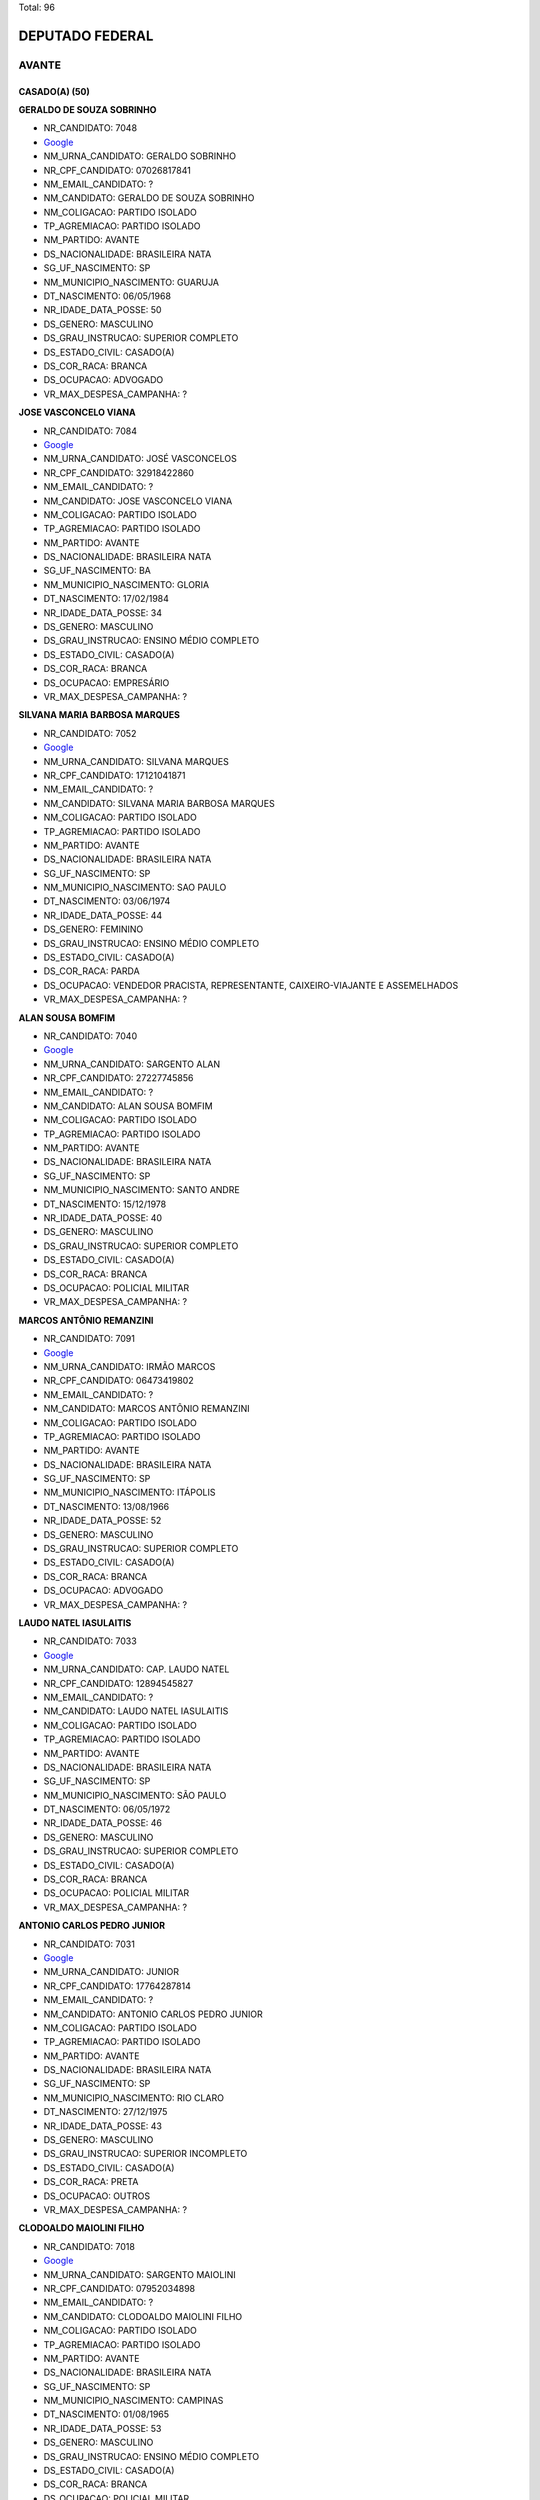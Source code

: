 Total: 96

DEPUTADO FEDERAL
================

AVANTE
------

CASADO(A) (50)
..............

**GERALDO DE SOUZA SOBRINHO**

- NR_CANDIDATO: 7048
- `Google <https://www.google.com/search?q=GERALDO+DE+SOUZA+SOBRINHO>`_
- NM_URNA_CANDIDATO: GERALDO SOBRINHO
- NR_CPF_CANDIDATO: 07026817841
- NM_EMAIL_CANDIDATO: ?
- NM_CANDIDATO: GERALDO DE SOUZA SOBRINHO
- NM_COLIGACAO: PARTIDO ISOLADO
- TP_AGREMIACAO: PARTIDO ISOLADO
- NM_PARTIDO: AVANTE
- DS_NACIONALIDADE: BRASILEIRA NATA
- SG_UF_NASCIMENTO: SP
- NM_MUNICIPIO_NASCIMENTO: GUARUJA
- DT_NASCIMENTO: 06/05/1968
- NR_IDADE_DATA_POSSE: 50
- DS_GENERO: MASCULINO
- DS_GRAU_INSTRUCAO: SUPERIOR COMPLETO
- DS_ESTADO_CIVIL: CASADO(A)
- DS_COR_RACA: BRANCA
- DS_OCUPACAO: ADVOGADO
- VR_MAX_DESPESA_CAMPANHA: ?


**JOSE VASCONCELO VIANA**

- NR_CANDIDATO: 7084
- `Google <https://www.google.com/search?q=JOSE+VASCONCELO+VIANA>`_
- NM_URNA_CANDIDATO: JOSÉ VASCONCELOS
- NR_CPF_CANDIDATO: 32918422860
- NM_EMAIL_CANDIDATO: ?
- NM_CANDIDATO: JOSE VASCONCELO VIANA
- NM_COLIGACAO: PARTIDO ISOLADO
- TP_AGREMIACAO: PARTIDO ISOLADO
- NM_PARTIDO: AVANTE
- DS_NACIONALIDADE: BRASILEIRA NATA
- SG_UF_NASCIMENTO: BA
- NM_MUNICIPIO_NASCIMENTO: GLORIA
- DT_NASCIMENTO: 17/02/1984
- NR_IDADE_DATA_POSSE: 34
- DS_GENERO: MASCULINO
- DS_GRAU_INSTRUCAO: ENSINO MÉDIO COMPLETO
- DS_ESTADO_CIVIL: CASADO(A)
- DS_COR_RACA: BRANCA
- DS_OCUPACAO: EMPRESÁRIO
- VR_MAX_DESPESA_CAMPANHA: ?


**SILVANA MARIA BARBOSA MARQUES**

- NR_CANDIDATO: 7052
- `Google <https://www.google.com/search?q=SILVANA+MARIA+BARBOSA+MARQUES>`_
- NM_URNA_CANDIDATO: SILVANA MARQUES
- NR_CPF_CANDIDATO: 17121041871
- NM_EMAIL_CANDIDATO: ?
- NM_CANDIDATO: SILVANA MARIA BARBOSA MARQUES
- NM_COLIGACAO: PARTIDO ISOLADO
- TP_AGREMIACAO: PARTIDO ISOLADO
- NM_PARTIDO: AVANTE
- DS_NACIONALIDADE: BRASILEIRA NATA
- SG_UF_NASCIMENTO: SP
- NM_MUNICIPIO_NASCIMENTO: SAO PAULO
- DT_NASCIMENTO: 03/06/1974
- NR_IDADE_DATA_POSSE: 44
- DS_GENERO: FEMININO
- DS_GRAU_INSTRUCAO: ENSINO MÉDIO COMPLETO
- DS_ESTADO_CIVIL: CASADO(A)
- DS_COR_RACA: PARDA
- DS_OCUPACAO: VENDEDOR PRACISTA, REPRESENTANTE, CAIXEIRO-VIAJANTE E ASSEMELHADOS
- VR_MAX_DESPESA_CAMPANHA: ?


**ALAN SOUSA BOMFIM**

- NR_CANDIDATO: 7040
- `Google <https://www.google.com/search?q=ALAN+SOUSA+BOMFIM>`_
- NM_URNA_CANDIDATO: SARGENTO ALAN
- NR_CPF_CANDIDATO: 27227745856
- NM_EMAIL_CANDIDATO: ?
- NM_CANDIDATO: ALAN SOUSA BOMFIM
- NM_COLIGACAO: PARTIDO ISOLADO
- TP_AGREMIACAO: PARTIDO ISOLADO
- NM_PARTIDO: AVANTE
- DS_NACIONALIDADE: BRASILEIRA NATA
- SG_UF_NASCIMENTO: SP
- NM_MUNICIPIO_NASCIMENTO: SANTO ANDRE
- DT_NASCIMENTO: 15/12/1978
- NR_IDADE_DATA_POSSE: 40
- DS_GENERO: MASCULINO
- DS_GRAU_INSTRUCAO: SUPERIOR COMPLETO
- DS_ESTADO_CIVIL: CASADO(A)
- DS_COR_RACA: BRANCA
- DS_OCUPACAO: POLICIAL MILITAR
- VR_MAX_DESPESA_CAMPANHA: ?


**MARCOS ANTÔNIO REMANZINI**

- NR_CANDIDATO: 7091
- `Google <https://www.google.com/search?q=MARCOS+ANTÔNIO+REMANZINI>`_
- NM_URNA_CANDIDATO: IRMÃO MARCOS
- NR_CPF_CANDIDATO: 06473419802
- NM_EMAIL_CANDIDATO: ?
- NM_CANDIDATO: MARCOS ANTÔNIO REMANZINI
- NM_COLIGACAO: PARTIDO ISOLADO
- TP_AGREMIACAO: PARTIDO ISOLADO
- NM_PARTIDO: AVANTE
- DS_NACIONALIDADE: BRASILEIRA NATA
- SG_UF_NASCIMENTO: SP
- NM_MUNICIPIO_NASCIMENTO: ITÁPOLIS
- DT_NASCIMENTO: 13/08/1966
- NR_IDADE_DATA_POSSE: 52
- DS_GENERO: MASCULINO
- DS_GRAU_INSTRUCAO: SUPERIOR COMPLETO
- DS_ESTADO_CIVIL: CASADO(A)
- DS_COR_RACA: BRANCA
- DS_OCUPACAO: ADVOGADO
- VR_MAX_DESPESA_CAMPANHA: ?


**LAUDO NATEL IASULAITIS**

- NR_CANDIDATO: 7033
- `Google <https://www.google.com/search?q=LAUDO+NATEL+IASULAITIS>`_
- NM_URNA_CANDIDATO: CAP. LAUDO NATEL
- NR_CPF_CANDIDATO: 12894545827
- NM_EMAIL_CANDIDATO: ?
- NM_CANDIDATO: LAUDO NATEL IASULAITIS
- NM_COLIGACAO: PARTIDO ISOLADO
- TP_AGREMIACAO: PARTIDO ISOLADO
- NM_PARTIDO: AVANTE
- DS_NACIONALIDADE: BRASILEIRA NATA
- SG_UF_NASCIMENTO: SP
- NM_MUNICIPIO_NASCIMENTO: SÃO PAULO
- DT_NASCIMENTO: 06/05/1972
- NR_IDADE_DATA_POSSE: 46
- DS_GENERO: MASCULINO
- DS_GRAU_INSTRUCAO: SUPERIOR COMPLETO
- DS_ESTADO_CIVIL: CASADO(A)
- DS_COR_RACA: BRANCA
- DS_OCUPACAO: POLICIAL MILITAR
- VR_MAX_DESPESA_CAMPANHA: ?


**ANTONIO CARLOS PEDRO JUNIOR**

- NR_CANDIDATO: 7031
- `Google <https://www.google.com/search?q=ANTONIO+CARLOS+PEDRO+JUNIOR>`_
- NM_URNA_CANDIDATO: JUNIOR
- NR_CPF_CANDIDATO: 17764287814
- NM_EMAIL_CANDIDATO: ?
- NM_CANDIDATO: ANTONIO CARLOS PEDRO JUNIOR
- NM_COLIGACAO: PARTIDO ISOLADO
- TP_AGREMIACAO: PARTIDO ISOLADO
- NM_PARTIDO: AVANTE
- DS_NACIONALIDADE: BRASILEIRA NATA
- SG_UF_NASCIMENTO: SP
- NM_MUNICIPIO_NASCIMENTO: RIO CLARO
- DT_NASCIMENTO: 27/12/1975
- NR_IDADE_DATA_POSSE: 43
- DS_GENERO: MASCULINO
- DS_GRAU_INSTRUCAO: SUPERIOR INCOMPLETO
- DS_ESTADO_CIVIL: CASADO(A)
- DS_COR_RACA: PRETA
- DS_OCUPACAO: OUTROS
- VR_MAX_DESPESA_CAMPANHA: ?


**CLODOALDO MAIOLINI FILHO**

- NR_CANDIDATO: 7018
- `Google <https://www.google.com/search?q=CLODOALDO+MAIOLINI+FILHO>`_
- NM_URNA_CANDIDATO: SARGENTO MAIOLINI
- NR_CPF_CANDIDATO: 07952034898
- NM_EMAIL_CANDIDATO: ?
- NM_CANDIDATO: CLODOALDO MAIOLINI FILHO
- NM_COLIGACAO: PARTIDO ISOLADO
- TP_AGREMIACAO: PARTIDO ISOLADO
- NM_PARTIDO: AVANTE
- DS_NACIONALIDADE: BRASILEIRA NATA
- SG_UF_NASCIMENTO: SP
- NM_MUNICIPIO_NASCIMENTO: CAMPINAS
- DT_NASCIMENTO: 01/08/1965
- NR_IDADE_DATA_POSSE: 53
- DS_GENERO: MASCULINO
- DS_GRAU_INSTRUCAO: ENSINO MÉDIO COMPLETO
- DS_ESTADO_CIVIL: CASADO(A)
- DS_COR_RACA: BRANCA
- DS_OCUPACAO: POLICIAL MILITAR
- VR_MAX_DESPESA_CAMPANHA: ?


**SAMUEL PROCOPIO**

- NR_CANDIDATO: 7012
- `Google <https://www.google.com/search?q=SAMUEL+PROCOPIO>`_
- NM_URNA_CANDIDATO: PR. SAMUEL PROCÓPIO
- NR_CPF_CANDIDATO: 33906345840
- NM_EMAIL_CANDIDATO: ?
- NM_CANDIDATO: SAMUEL PROCOPIO
- NM_COLIGACAO: PARTIDO ISOLADO
- TP_AGREMIACAO: PARTIDO ISOLADO
- NM_PARTIDO: AVANTE
- DS_NACIONALIDADE: BRASILEIRA NATA
- SG_UF_NASCIMENTO: SP
- NM_MUNICIPIO_NASCIMENTO: SAO PAULO
- DT_NASCIMENTO: 14/10/1983
- NR_IDADE_DATA_POSSE: 35
- DS_GENERO: MASCULINO
- DS_GRAU_INSTRUCAO: ENSINO MÉDIO INCOMPLETO
- DS_ESTADO_CIVIL: CASADO(A)
- DS_COR_RACA: PRETA
- DS_OCUPACAO: OUTROS
- VR_MAX_DESPESA_CAMPANHA: ?


**ANDREIA OLIVEIRA LIMA**

- NR_CANDIDATO: 7001
- `Google <https://www.google.com/search?q=ANDREIA+OLIVEIRA+LIMA>`_
- NM_URNA_CANDIDATO: ANDREIA ALVES DE BRITO
- NR_CPF_CANDIDATO: 03007284767
- NM_EMAIL_CANDIDATO: ?
- NM_CANDIDATO: ANDREIA OLIVEIRA LIMA
- NM_COLIGACAO: PARTIDO ISOLADO
- TP_AGREMIACAO: PARTIDO ISOLADO
- NM_PARTIDO: AVANTE
- DS_NACIONALIDADE: BRASILEIRA NATA
- SG_UF_NASCIMENTO: RJ
- NM_MUNICIPIO_NASCIMENTO: TRAJANO DE MORAIS
- DT_NASCIMENTO: 04/06/1974
- NR_IDADE_DATA_POSSE: 44
- DS_GENERO: FEMININO
- DS_GRAU_INSTRUCAO: SUPERIOR INCOMPLETO
- DS_ESTADO_CIVIL: CASADO(A)
- DS_COR_RACA: BRANCA
- DS_OCUPACAO: DONA DE CASA
- VR_MAX_DESPESA_CAMPANHA: ?


**VANIA MAIA DOS REIS**

- NR_CANDIDATO: 7053
- `Google <https://www.google.com/search?q=VANIA+MAIA+DOS+REIS>`_
- NM_URNA_CANDIDATO: TIA VANIA
- NR_CPF_CANDIDATO: 32371546879
- NM_EMAIL_CANDIDATO: ?
- NM_CANDIDATO: VANIA MAIA DOS REIS
- NM_COLIGACAO: PARTIDO ISOLADO
- TP_AGREMIACAO: PARTIDO ISOLADO
- NM_PARTIDO: AVANTE
- DS_NACIONALIDADE: BRASILEIRA NATA
- SG_UF_NASCIMENTO: SP
- NM_MUNICIPIO_NASCIMENTO: CARAPICUÍBA
- DT_NASCIMENTO: 16/08/1980
- NR_IDADE_DATA_POSSE: 38
- DS_GENERO: FEMININO
- DS_GRAU_INSTRUCAO: ENSINO FUNDAMENTAL COMPLETO
- DS_ESTADO_CIVIL: CASADO(A)
- DS_COR_RACA: BRANCA
- DS_OCUPACAO: OUTROS
- VR_MAX_DESPESA_CAMPANHA: ?


**ALEXANDRE DE OLIVEIRA**

- NR_CANDIDATO: 7077
- `Google <https://www.google.com/search?q=ALEXANDRE+DE+OLIVEIRA>`_
- NM_URNA_CANDIDATO: ALEXANDRE DE OLIVEIRA
- NR_CPF_CANDIDATO: 14736800852
- NM_EMAIL_CANDIDATO: ?
- NM_CANDIDATO: ALEXANDRE DE OLIVEIRA
- NM_COLIGACAO: PARTIDO ISOLADO
- TP_AGREMIACAO: PARTIDO ISOLADO
- NM_PARTIDO: AVANTE
- DS_NACIONALIDADE: BRASILEIRA NATA
- SG_UF_NASCIMENTO: SP
- NM_MUNICIPIO_NASCIMENTO: SÃO PAULO
- DT_NASCIMENTO: 01/05/1973
- NR_IDADE_DATA_POSSE: 45
- DS_GENERO: MASCULINO
- DS_GRAU_INSTRUCAO: SUPERIOR COMPLETO
- DS_ESTADO_CIVIL: CASADO(A)
- DS_COR_RACA: PARDA
- DS_OCUPACAO: ADVOGADO
- VR_MAX_DESPESA_CAMPANHA: ?


**ANA MARIA FREIRE DA SILVA**

- NR_CANDIDATO: 7022
- `Google <https://www.google.com/search?q=ANA+MARIA+FREIRE+DA+SILVA>`_
- NM_URNA_CANDIDATO: MARIA BONITA
- NR_CPF_CANDIDATO: 76078868420
- NM_EMAIL_CANDIDATO: ?
- NM_CANDIDATO: ANA MARIA FREIRE DA SILVA
- NM_COLIGACAO: PARTIDO ISOLADO
- TP_AGREMIACAO: PARTIDO ISOLADO
- NM_PARTIDO: AVANTE
- DS_NACIONALIDADE: BRASILEIRA NATA
- SG_UF_NASCIMENTO: PB
- NM_MUNICIPIO_NASCIMENTO: JURU
- DT_NASCIMENTO: 31/05/1969
- NR_IDADE_DATA_POSSE: 49
- DS_GENERO: FEMININO
- DS_GRAU_INSTRUCAO: SUPERIOR COMPLETO
- DS_ESTADO_CIVIL: CASADO(A)
- DS_COR_RACA: BRANCA
- DS_OCUPACAO: JORNALISTA E REDATOR
- VR_MAX_DESPESA_CAMPANHA: ?


**MARCIA PEREIRA PEDRO BATISTA**

- NR_CANDIDATO: 7082
- `Google <https://www.google.com/search?q=MARCIA+PEREIRA+PEDRO+BATISTA>`_
- NM_URNA_CANDIDATO: MARCIA PEREIRA
- NR_CPF_CANDIDATO: 29011457870
- NM_EMAIL_CANDIDATO: ?
- NM_CANDIDATO: MARCIA PEREIRA PEDRO BATISTA
- NM_COLIGACAO: PARTIDO ISOLADO
- TP_AGREMIACAO: PARTIDO ISOLADO
- NM_PARTIDO: AVANTE
- DS_NACIONALIDADE: BRASILEIRA NATA
- SG_UF_NASCIMENTO: SP
- NM_MUNICIPIO_NASCIMENTO: SAO PAULO
- DT_NASCIMENTO: 26/11/1965
- NR_IDADE_DATA_POSSE: 53
- DS_GENERO: FEMININO
- DS_GRAU_INSTRUCAO: ENSINO MÉDIO COMPLETO
- DS_ESTADO_CIVIL: CASADO(A)
- DS_COR_RACA: BRANCA
- DS_OCUPACAO: OUTROS
- VR_MAX_DESPESA_CAMPANHA: ?


**HOMERO LIMA**

- NR_CANDIDATO: 7037
- `Google <https://www.google.com/search?q=HOMERO+LIMA>`_
- NM_URNA_CANDIDATO: PR. HOMERO LIMA 
- NR_CPF_CANDIDATO: 29612540861
- NM_EMAIL_CANDIDATO: ?
- NM_CANDIDATO: HOMERO LIMA
- NM_COLIGACAO: PARTIDO ISOLADO
- TP_AGREMIACAO: PARTIDO ISOLADO
- NM_PARTIDO: AVANTE
- DS_NACIONALIDADE: BRASILEIRA NATA
- SG_UF_NASCIMENTO: SP
- NM_MUNICIPIO_NASCIMENTO: GUARULHOS 
- DT_NASCIMENTO: 02/03/1979
- NR_IDADE_DATA_POSSE: 39
- DS_GENERO: MASCULINO
- DS_GRAU_INSTRUCAO: ENSINO MÉDIO INCOMPLETO
- DS_ESTADO_CIVIL: CASADO(A)
- DS_COR_RACA: PRETA
- DS_OCUPACAO: MOTORISTA PARTICULAR
- VR_MAX_DESPESA_CAMPANHA: ?


**APARECIDO MARIN**

- NR_CANDIDATO: 7050
- `Google <https://www.google.com/search?q=APARECIDO+MARIN>`_
- NM_URNA_CANDIDATO: CIDO DA COMUNIDADE
- NR_CPF_CANDIDATO: 03697739859
- NM_EMAIL_CANDIDATO: ?
- NM_CANDIDATO: APARECIDO MARIN
- NM_COLIGACAO: PARTIDO ISOLADO
- TP_AGREMIACAO: PARTIDO ISOLADO
- NM_PARTIDO: AVANTE
- DS_NACIONALIDADE: BRASILEIRA NATA
- SG_UF_NASCIMENTO: SP
- NM_MUNICIPIO_NASCIMENTO: MIRANDOPOLIS
- DT_NASCIMENTO: 05/06/1962
- NR_IDADE_DATA_POSSE: 56
- DS_GENERO: MASCULINO
- DS_GRAU_INSTRUCAO: SUPERIOR COMPLETO
- DS_ESTADO_CIVIL: CASADO(A)
- DS_COR_RACA: BRANCA
- DS_OCUPACAO: OUTROS
- VR_MAX_DESPESA_CAMPANHA: ?


**ANDREIA DAS NEVES OLIVEIRA**

- NR_CANDIDATO: 7042
- `Google <https://www.google.com/search?q=ANDREIA+DAS+NEVES+OLIVEIRA>`_
- NM_URNA_CANDIDATO: ANDREIA BORGES
- NR_CPF_CANDIDATO: 25942837899
- NM_EMAIL_CANDIDATO: ?
- NM_CANDIDATO: ANDREIA DAS NEVES OLIVEIRA
- NM_COLIGACAO: PARTIDO ISOLADO
- TP_AGREMIACAO: PARTIDO ISOLADO
- NM_PARTIDO: AVANTE
- DS_NACIONALIDADE: BRASILEIRA NATA
- SG_UF_NASCIMENTO: SP
- NM_MUNICIPIO_NASCIMENTO: SAO PAULO
- DT_NASCIMENTO: 19/12/1976
- NR_IDADE_DATA_POSSE: 42
- DS_GENERO: FEMININO
- DS_GRAU_INSTRUCAO: SUPERIOR COMPLETO
- DS_ESTADO_CIVIL: CASADO(A)
- DS_COR_RACA: BRANCA
- DS_OCUPACAO: OUTROS
- VR_MAX_DESPESA_CAMPANHA: ?


**JOSE ROMILDO DA SILVA**

- NR_CANDIDATO: 7085
- `Google <https://www.google.com/search?q=JOSE+ROMILDO+DA+SILVA>`_
- NM_URNA_CANDIDATO: ROMILDO SILVA
- NR_CPF_CANDIDATO: 26797635802
- NM_EMAIL_CANDIDATO: ?
- NM_CANDIDATO: JOSE ROMILDO DA SILVA
- NM_COLIGACAO: PARTIDO ISOLADO
- TP_AGREMIACAO: PARTIDO ISOLADO
- NM_PARTIDO: AVANTE
- DS_NACIONALIDADE: BRASILEIRA NATA
- SG_UF_NASCIMENTO: PE
- NM_MUNICIPIO_NASCIMENTO: S.BENTO DO UNA
- DT_NASCIMENTO: 13/09/1973
- NR_IDADE_DATA_POSSE: 45
- DS_GENERO: MASCULINO
- DS_GRAU_INSTRUCAO: ENSINO MÉDIO COMPLETO
- DS_ESTADO_CIVIL: CASADO(A)
- DS_COR_RACA: BRANCA
- DS_OCUPACAO: CORRETOR DE IMÓVEIS, SEGUROS, TÍTULOS E VALORES
- VR_MAX_DESPESA_CAMPANHA: ?


**PAULINA ROSA DE SOUZA JACINTO**

- NR_CANDIDATO: 7024
- `Google <https://www.google.com/search?q=PAULINA+ROSA+DE+SOUZA+JACINTO>`_
- NM_URNA_CANDIDATO: GRETE COVER
- NR_CPF_CANDIDATO: 00547479883
- NM_EMAIL_CANDIDATO: ?
- NM_CANDIDATO: PAULINA ROSA DE SOUZA JACINTO
- NM_COLIGACAO: PARTIDO ISOLADO
- TP_AGREMIACAO: PARTIDO ISOLADO
- NM_PARTIDO: AVANTE
- DS_NACIONALIDADE: BRASILEIRA NATA
- SG_UF_NASCIMENTO: SP
- NM_MUNICIPIO_NASCIMENTO: SÃO PAULO
- DT_NASCIMENTO: 15/05/1959
- NR_IDADE_DATA_POSSE: 59
- DS_GENERO: FEMININO
- DS_GRAU_INSTRUCAO: ENSINO MÉDIO COMPLETO
- DS_ESTADO_CIVIL: CASADO(A)
- DS_COR_RACA: BRANCA
- DS_OCUPACAO: OUTROS
- VR_MAX_DESPESA_CAMPANHA: ?


**NADIA MARASSATTI MARTINS**

- NR_CANDIDATO: 7021
- `Google <https://www.google.com/search?q=NADIA+MARASSATTI+MARTINS>`_
- NM_URNA_CANDIDATO: NÁDIA MARASSATTI
- NR_CPF_CANDIDATO: 04046041889
- NM_EMAIL_CANDIDATO: ?
- NM_CANDIDATO: NADIA MARASSATTI MARTINS
- NM_COLIGACAO: PARTIDO ISOLADO
- TP_AGREMIACAO: PARTIDO ISOLADO
- NM_PARTIDO: AVANTE
- DS_NACIONALIDADE: BRASILEIRA NATA
- SG_UF_NASCIMENTO: SP
- NM_MUNICIPIO_NASCIMENTO: SÃO PAULO
- DT_NASCIMENTO: 29/09/1962
- NR_IDADE_DATA_POSSE: 56
- DS_GENERO: FEMININO
- DS_GRAU_INSTRUCAO: SUPERIOR COMPLETO
- DS_ESTADO_CIVIL: CASADO(A)
- DS_COR_RACA: BRANCA
- DS_OCUPACAO: DIRETOR DE ESTABELECIMENTO DE ENSINO
- VR_MAX_DESPESA_CAMPANHA: ?


**PAULO SÉRGIO OLIVEIRA**

- NR_CANDIDATO: 7090
- `Google <https://www.google.com/search?q=PAULO+SÉRGIO+OLIVEIRA>`_
- NM_URNA_CANDIDATO: PAULO PROERD
- NR_CPF_CANDIDATO: 09393271801
- NM_EMAIL_CANDIDATO: ?
- NM_CANDIDATO: PAULO SÉRGIO OLIVEIRA
- NM_COLIGACAO: PARTIDO ISOLADO
- TP_AGREMIACAO: PARTIDO ISOLADO
- NM_PARTIDO: AVANTE
- DS_NACIONALIDADE: BRASILEIRA NATA
- SG_UF_NASCIMENTO: SP
- NM_MUNICIPIO_NASCIMENTO: SÃO PAULO
- DT_NASCIMENTO: 22/04/1968
- NR_IDADE_DATA_POSSE: 50
- DS_GENERO: MASCULINO
- DS_GRAU_INSTRUCAO: SUPERIOR INCOMPLETO
- DS_ESTADO_CIVIL: CASADO(A)
- DS_COR_RACA: BRANCA
- DS_OCUPACAO: APOSENTADO (EXCETO SERVIDOR PÚBLICO)
- VR_MAX_DESPESA_CAMPANHA: ?


**RICARDO FIORAVANTI SPINDOLA**

- NR_CANDIDATO: 7017
- `Google <https://www.google.com/search?q=RICARDO+FIORAVANTI+SPINDOLA>`_
- NM_URNA_CANDIDATO: RICARDO SPINDOLA
- NR_CPF_CANDIDATO: 95264566887
- NM_EMAIL_CANDIDATO: ?
- NM_CANDIDATO: RICARDO FIORAVANTI SPINDOLA
- NM_COLIGACAO: PARTIDO ISOLADO
- TP_AGREMIACAO: PARTIDO ISOLADO
- NM_PARTIDO: AVANTE
- DS_NACIONALIDADE: BRASILEIRA NATA
- SG_UF_NASCIMENTO: SP
- NM_MUNICIPIO_NASCIMENTO: SÃO PAULO
- DT_NASCIMENTO: 15/08/1958
- NR_IDADE_DATA_POSSE: 60
- DS_GENERO: MASCULINO
- DS_GRAU_INSTRUCAO: SUPERIOR COMPLETO
- DS_ESTADO_CIVIL: CASADO(A)
- DS_COR_RACA: BRANCA
- DS_OCUPACAO: ENGENHEIRO
- VR_MAX_DESPESA_CAMPANHA: ?


**EDVALDO RANZANI CARLOS**

- NR_CANDIDATO: 7078
- `Google <https://www.google.com/search?q=EDVALDO+RANZANI+CARLOS>`_
- NM_URNA_CANDIDATO: EDVALDO RANZANI
- NR_CPF_CANDIDATO: 05735322818
- NM_EMAIL_CANDIDATO: ?
- NM_CANDIDATO: EDVALDO RANZANI CARLOS
- NM_COLIGACAO: PARTIDO ISOLADO
- TP_AGREMIACAO: PARTIDO ISOLADO
- NM_PARTIDO: AVANTE
- DS_NACIONALIDADE: BRASILEIRA NATA
- SG_UF_NASCIMENTO: SP
- NM_MUNICIPIO_NASCIMENTO: PORTO FERREIRA
- DT_NASCIMENTO: 09/03/1965
- NR_IDADE_DATA_POSSE: 53
- DS_GENERO: MASCULINO
- DS_GRAU_INSTRUCAO: ENSINO MÉDIO COMPLETO
- DS_ESTADO_CIVIL: CASADO(A)
- DS_COR_RACA: BRANCA
- DS_OCUPACAO: EMPRESÁRIO
- VR_MAX_DESPESA_CAMPANHA: ?


**JAIR AVELINO DOS SANTOS**

- NR_CANDIDATO: 7056
- `Google <https://www.google.com/search?q=JAIR+AVELINO+DOS+SANTOS>`_
- NM_URNA_CANDIDATO: JAIR AVELINO 
- NR_CPF_CANDIDATO: 00260912832
- NM_EMAIL_CANDIDATO: ?
- NM_CANDIDATO: JAIR AVELINO DOS SANTOS
- NM_COLIGACAO: PARTIDO ISOLADO
- TP_AGREMIACAO: PARTIDO ISOLADO
- NM_PARTIDO: AVANTE
- DS_NACIONALIDADE: BRASILEIRA NATA
- SG_UF_NASCIMENTO: SP
- NM_MUNICIPIO_NASCIMENTO: SANTANA DA PONTE PENSA
- DT_NASCIMENTO: 01/08/1959
- NR_IDADE_DATA_POSSE: 59
- DS_GENERO: MASCULINO
- DS_GRAU_INSTRUCAO: SUPERIOR COMPLETO
- DS_ESTADO_CIVIL: CASADO(A)
- DS_COR_RACA: BRANCA
- DS_OCUPACAO: FOTÓGRAFO E ASSEMELHADOS
- VR_MAX_DESPESA_CAMPANHA: ?


**JOSE AROALDO DOS SANTOS JÚNIOR**

- NR_CANDIDATO: 7008
- `Google <https://www.google.com/search?q=JOSE+AROALDO+DOS+SANTOS+JÚNIOR>`_
- NM_URNA_CANDIDATO: SARGENTO J JUNIOR
- NR_CPF_CANDIDATO: 26062184852
- NM_EMAIL_CANDIDATO: ?
- NM_CANDIDATO: JOSE AROALDO DOS SANTOS JÚNIOR
- NM_COLIGACAO: PARTIDO ISOLADO
- TP_AGREMIACAO: PARTIDO ISOLADO
- NM_PARTIDO: AVANTE
- DS_NACIONALIDADE: BRASILEIRA NATA
- SG_UF_NASCIMENTO: SE
- NM_MUNICIPIO_NASCIMENTO: ITABAIANA
- DT_NASCIMENTO: 14/03/1975
- NR_IDADE_DATA_POSSE: 43
- DS_GENERO: MASCULINO
- DS_GRAU_INSTRUCAO: SUPERIOR COMPLETO
- DS_ESTADO_CIVIL: CASADO(A)
- DS_COR_RACA: PARDA
- DS_OCUPACAO: POLICIAL MILITAR
- VR_MAX_DESPESA_CAMPANHA: ?


**ERIKA MIWAKO NAKASHIMA VIEIRA**

- NR_CANDIDATO: 7081
- `Google <https://www.google.com/search?q=ERIKA+MIWAKO+NAKASHIMA+VIEIRA>`_
- NM_URNA_CANDIDATO: ERIKA NAKASHIMA
- NR_CPF_CANDIDATO: 16870961808
- NM_EMAIL_CANDIDATO: ?
- NM_CANDIDATO: ERIKA MIWAKO NAKASHIMA VIEIRA
- NM_COLIGACAO: PARTIDO ISOLADO
- TP_AGREMIACAO: PARTIDO ISOLADO
- NM_PARTIDO: AVANTE
- DS_NACIONALIDADE: BRASILEIRA NATA
- SG_UF_NASCIMENTO: MG
- NM_MUNICIPIO_NASCIMENTO: S.GONÇALO DO SAPUCAI
- DT_NASCIMENTO: 25/08/1972
- NR_IDADE_DATA_POSSE: 46
- DS_GENERO: FEMININO
- DS_GRAU_INSTRUCAO: SUPERIOR COMPLETO
- DS_ESTADO_CIVIL: CASADO(A)
- DS_COR_RACA: BRANCA
- DS_OCUPACAO: PSICÓLOGO
- VR_MAX_DESPESA_CAMPANHA: ?


**RENATO PINHEIRO DA SILVA**

- NR_CANDIDATO: 7014
- `Google <https://www.google.com/search?q=RENATO+PINHEIRO+DA+SILVA>`_
- NM_URNA_CANDIDATO: SARGENTO RENATO
- NR_CPF_CANDIDATO: 13315698856
- NM_EMAIL_CANDIDATO: ?
- NM_CANDIDATO: RENATO PINHEIRO DA SILVA
- NM_COLIGACAO: PARTIDO ISOLADO
- TP_AGREMIACAO: PARTIDO ISOLADO
- NM_PARTIDO: AVANTE
- DS_NACIONALIDADE: BRASILEIRA NATA
- SG_UF_NASCIMENTO: SP
- NM_MUNICIPIO_NASCIMENTO: CARAPICUIBA
- DT_NASCIMENTO: 14/08/1969
- NR_IDADE_DATA_POSSE: 49
- DS_GENERO: MASCULINO
- DS_GRAU_INSTRUCAO: SUPERIOR COMPLETO
- DS_ESTADO_CIVIL: CASADO(A)
- DS_COR_RACA: BRANCA
- DS_OCUPACAO: POLICIAL MILITAR
- VR_MAX_DESPESA_CAMPANHA: ?


**ALEXANDRE MILANI DAS CHAGAS**

- NR_CANDIDATO: 7047
- `Google <https://www.google.com/search?q=ALEXANDRE+MILANI+DAS+CHAGAS>`_
- NM_URNA_CANDIDATO: ALEXANDRE MILANI
- NR_CPF_CANDIDATO: 02719883638
- NM_EMAIL_CANDIDATO: ?
- NM_CANDIDATO: ALEXANDRE MILANI DAS CHAGAS
- NM_COLIGACAO: PARTIDO ISOLADO
- TP_AGREMIACAO: PARTIDO ISOLADO
- NM_PARTIDO: AVANTE
- DS_NACIONALIDADE: BRASILEIRA NATA
- SG_UF_NASCIMENTO: SP
- NM_MUNICIPIO_NASCIMENTO: SAO PAULO
- DT_NASCIMENTO: 17/10/1975
- NR_IDADE_DATA_POSSE: 43
- DS_GENERO: MASCULINO
- DS_GRAU_INSTRUCAO: ENSINO MÉDIO COMPLETO
- DS_ESTADO_CIVIL: CASADO(A)
- DS_COR_RACA: BRANCA
- DS_OCUPACAO: EMPRESÁRIO
- VR_MAX_DESPESA_CAMPANHA: ?


**EVÃNIO MARCELINO**

- NR_CANDIDATO: 7011
- `Google <https://www.google.com/search?q=EVÃNIO+MARCELINO>`_
- NM_URNA_CANDIDATO: EVÂNIO DA SAUDE
- NR_CPF_CANDIDATO: 44514794368
- NM_EMAIL_CANDIDATO: ?
- NM_CANDIDATO: EVÃNIO MARCELINO
- NM_COLIGACAO: PARTIDO ISOLADO
- TP_AGREMIACAO: PARTIDO ISOLADO
- NM_PARTIDO: AVANTE
- DS_NACIONALIDADE: BRASILEIRA NATA
- SG_UF_NASCIMENTO: CE
- NM_MUNICIPIO_NASCIMENTO: LAVRAS DA MANGABEIRA
- DT_NASCIMENTO: 05/10/1972
- NR_IDADE_DATA_POSSE: 46
- DS_GENERO: MASCULINO
- DS_GRAU_INSTRUCAO: ENSINO MÉDIO COMPLETO
- DS_ESTADO_CIVIL: CASADO(A)
- DS_COR_RACA: BRANCA
- DS_OCUPACAO: ENFERMEIRO
- VR_MAX_DESPESA_CAMPANHA: ?


**VALDEIR LUCCHIARI**

- NR_CANDIDATO: 7076
- `Google <https://www.google.com/search?q=VALDEIR+LUCCHIARI>`_
- NM_URNA_CANDIDATO: LUCCHIARI
- NR_CPF_CANDIDATO: 18068171878
- NM_EMAIL_CANDIDATO: ?
- NM_CANDIDATO: VALDEIR LUCCHIARI
- NM_COLIGACAO: PARTIDO ISOLADO
- TP_AGREMIACAO: PARTIDO ISOLADO
- NM_PARTIDO: AVANTE
- DS_NACIONALIDADE: BRASILEIRA NATA
- SG_UF_NASCIMENTO: SP
- NM_MUNICIPIO_NASCIMENTO: FLÓRIDA PAULISTA
- DT_NASCIMENTO: 17/02/1969
- NR_IDADE_DATA_POSSE: 49
- DS_GENERO: MASCULINO
- DS_GRAU_INSTRUCAO: ENSINO FUNDAMENTAL COMPLETO
- DS_ESTADO_CIVIL: CASADO(A)
- DS_COR_RACA: BRANCA
- DS_OCUPACAO: EMPRESÁRIO
- VR_MAX_DESPESA_CAMPANHA: ?


**LEANDRO RODRIGO RAMOS**

- NR_CANDIDATO: 7019
- `Google <https://www.google.com/search?q=LEANDRO+RODRIGO+RAMOS>`_
- NM_URNA_CANDIDATO: RODRIGO RAMOS
- NR_CPF_CANDIDATO: 25398464833
- NM_EMAIL_CANDIDATO: ?
- NM_CANDIDATO: LEANDRO RODRIGO RAMOS
- NM_COLIGACAO: PARTIDO ISOLADO
- TP_AGREMIACAO: PARTIDO ISOLADO
- NM_PARTIDO: AVANTE
- DS_NACIONALIDADE: BRASILEIRA NATA
- SG_UF_NASCIMENTO: SP
- NM_MUNICIPIO_NASCIMENTO: BARIRI
- DT_NASCIMENTO: 18/01/1978
- NR_IDADE_DATA_POSSE: 41
- DS_GENERO: MASCULINO
- DS_GRAU_INSTRUCAO: ENSINO MÉDIO COMPLETO
- DS_ESTADO_CIVIL: CASADO(A)
- DS_COR_RACA: BRANCA
- DS_OCUPACAO: REPRESENTANTE COMERCIAL
- VR_MAX_DESPESA_CAMPANHA: ?


**MARTINS DA SILVA MENEZES**

- NR_CANDIDATO: 7039
- `Google <https://www.google.com/search?q=MARTINS+DA+SILVA+MENEZES>`_
- NM_URNA_CANDIDATO: MARTINS DO JEGUE
- NR_CPF_CANDIDATO: 08201741811
- NM_EMAIL_CANDIDATO: ?
- NM_CANDIDATO: MARTINS DA SILVA MENEZES
- NM_COLIGACAO: PARTIDO ISOLADO
- TP_AGREMIACAO: PARTIDO ISOLADO
- NM_PARTIDO: AVANTE
- DS_NACIONALIDADE: BRASILEIRA NATA
- SG_UF_NASCIMENTO: BA
- NM_MUNICIPIO_NASCIMENTO: AGUA FRIA
- DT_NASCIMENTO: 12/11/1966
- NR_IDADE_DATA_POSSE: 52
- DS_GENERO: MASCULINO
- DS_GRAU_INSTRUCAO: SUPERIOR INCOMPLETO
- DS_ESTADO_CIVIL: CASADO(A)
- DS_COR_RACA: PARDA
- DS_OCUPACAO: POLICIAL MILITAR
- VR_MAX_DESPESA_CAMPANHA: ?


**DEBORA APARECIDA LIBRELON GONDIM**

- NR_CANDIDATO: 7016
- `Google <https://www.google.com/search?q=DEBORA+APARECIDA+LIBRELON+GONDIM>`_
- NM_URNA_CANDIDATO: DEBORA LIBRELON
- NR_CPF_CANDIDATO: 09437477833
- NM_EMAIL_CANDIDATO: ?
- NM_CANDIDATO: DEBORA APARECIDA LIBRELON GONDIM
- NM_COLIGACAO: PARTIDO ISOLADO
- TP_AGREMIACAO: PARTIDO ISOLADO
- NM_PARTIDO: AVANTE
- DS_NACIONALIDADE: BRASILEIRA NATA
- SG_UF_NASCIMENTO: SP
- NM_MUNICIPIO_NASCIMENTO: SANTA DE PARNAIBA
- DT_NASCIMENTO: 01/09/1967
- NR_IDADE_DATA_POSSE: 51
- DS_GENERO: FEMININO
- DS_GRAU_INSTRUCAO: ENSINO MÉDIO COMPLETO
- DS_ESTADO_CIVIL: CASADO(A)
- DS_COR_RACA: BRANCA
- DS_OCUPACAO: DONA DE CASA
- VR_MAX_DESPESA_CAMPANHA: ?


**JOSE RIBAMAR GOMES DA SILVA**

- NR_CANDIDATO: 7010
- `Google <https://www.google.com/search?q=JOSE+RIBAMAR+GOMES+DA+SILVA>`_
- NM_URNA_CANDIDATO: DR. RIBAMAR
- NR_CPF_CANDIDATO: 23633840320
- NM_EMAIL_CANDIDATO: ?
- NM_CANDIDATO: JOSE RIBAMAR GOMES DA SILVA
- NM_COLIGACAO: PARTIDO ISOLADO
- TP_AGREMIACAO: PARTIDO ISOLADO
- NM_PARTIDO: AVANTE
- DS_NACIONALIDADE: BRASILEIRA NATA
- SG_UF_NASCIMENTO: PI
- NM_MUNICIPIO_NASCIMENTO: CAMPOS MAIOR
- DT_NASCIMENTO: 07/01/1968
- NR_IDADE_DATA_POSSE: 51
- DS_GENERO: MASCULINO
- DS_GRAU_INSTRUCAO: SUPERIOR COMPLETO
- DS_ESTADO_CIVIL: CASADO(A)
- DS_COR_RACA: PARDA
- DS_OCUPACAO: MÉDICO
- VR_MAX_DESPESA_CAMPANHA: ?


**LUIZ CARLOS TRUCOLO**

- NR_CANDIDATO: 7069
- `Google <https://www.google.com/search?q=LUIZ+CARLOS+TRUCOLO>`_
- NM_URNA_CANDIDATO: TRUCULO
- NR_CPF_CANDIDATO: 49666290634
- NM_EMAIL_CANDIDATO: ?
- NM_CANDIDATO: LUIZ CARLOS TRUCOLO
- NM_COLIGACAO: PARTIDO ISOLADO
- TP_AGREMIACAO: PARTIDO ISOLADO
- NM_PARTIDO: AVANTE
- DS_NACIONALIDADE: BRASILEIRA NATA
- SG_UF_NASCIMENTO: PR
- NM_MUNICIPIO_NASCIMENTO: FLORESTOPOLIS
- DT_NASCIMENTO: 15/05/1964
- NR_IDADE_DATA_POSSE: 54
- DS_GENERO: MASCULINO
- DS_GRAU_INSTRUCAO: ENSINO MÉDIO COMPLETO
- DS_ESTADO_CIVIL: CASADO(A)
- DS_COR_RACA: BRANCA
- DS_OCUPACAO: VENDEDOR DE COMÉRCIO VAREJISTA E ATACADISTA
- VR_MAX_DESPESA_CAMPANHA: ?


**EDUARDO SIVINSKI**

- NR_CANDIDATO: 7000
- `Google <https://www.google.com/search?q=EDUARDO+SIVINSKI>`_
- NM_URNA_CANDIDATO: DUDU SIVINSKI
- NR_CPF_CANDIDATO: 34741021840
- NM_EMAIL_CANDIDATO: ?
- NM_CANDIDATO: EDUARDO SIVINSKI
- NM_COLIGACAO: PARTIDO ISOLADO
- TP_AGREMIACAO: PARTIDO ISOLADO
- NM_PARTIDO: AVANTE
- DS_NACIONALIDADE: BRASILEIRA NATA
- SG_UF_NASCIMENTO: SP
- NM_MUNICIPIO_NASCIMENTO: SÃO PAULO
- DT_NASCIMENTO: 29/08/1987
- NR_IDADE_DATA_POSSE: 31
- DS_GENERO: MASCULINO
- DS_GRAU_INSTRUCAO: ENSINO MÉDIO COMPLETO
- DS_ESTADO_CIVIL: CASADO(A)
- DS_COR_RACA: BRANCA
- DS_OCUPACAO: EMPRESÁRIO
- VR_MAX_DESPESA_CAMPANHA: ?


**PATRICIA ALMEIDA TAVARES DA SILVA**

- NR_CANDIDATO: 7075
- `Google <https://www.google.com/search?q=PATRICIA+ALMEIDA+TAVARES+DA+SILVA>`_
- NM_URNA_CANDIDATO: PATRICIA TAVARES
- NR_CPF_CANDIDATO: 19460825893
- NM_EMAIL_CANDIDATO: ?
- NM_CANDIDATO: PATRICIA ALMEIDA TAVARES DA SILVA
- NM_COLIGACAO: PARTIDO ISOLADO
- TP_AGREMIACAO: PARTIDO ISOLADO
- NM_PARTIDO: AVANTE
- DS_NACIONALIDADE: BRASILEIRA NATA
- SG_UF_NASCIMENTO: SP
- NM_MUNICIPIO_NASCIMENTO: SÃO PAULO
- DT_NASCIMENTO: 23/07/1975
- NR_IDADE_DATA_POSSE: 43
- DS_GENERO: FEMININO
- DS_GRAU_INSTRUCAO: SUPERIOR INCOMPLETO
- DS_ESTADO_CIVIL: CASADO(A)
- DS_COR_RACA: BRANCA
- DS_OCUPACAO: SERVIDOR PÚBLICO ESTADUAL
- VR_MAX_DESPESA_CAMPANHA: ?


**DEBORAH CAMBURIAN ZILBERSTEIN**

- NR_CANDIDATO: 7030
- `Google <https://www.google.com/search?q=DEBORAH+CAMBURIAN+ZILBERSTEIN>`_
- NM_URNA_CANDIDATO: DEBORAH ZILBERSTEIN
- NR_CPF_CANDIDATO: 03426003899
- NM_EMAIL_CANDIDATO: ?
- NM_CANDIDATO: DEBORAH CAMBURIAN ZILBERSTEIN
- NM_COLIGACAO: PARTIDO ISOLADO
- TP_AGREMIACAO: PARTIDO ISOLADO
- NM_PARTIDO: AVANTE
- DS_NACIONALIDADE: BRASILEIRA NATA
- SG_UF_NASCIMENTO: SP
- NM_MUNICIPIO_NASCIMENTO: SÃO PAULO
- DT_NASCIMENTO: 17/10/1961
- NR_IDADE_DATA_POSSE: 57
- DS_GENERO: FEMININO
- DS_GRAU_INSTRUCAO: SUPERIOR COMPLETO
- DS_ESTADO_CIVIL: CASADO(A)
- DS_COR_RACA: BRANCA
- DS_OCUPACAO: OUTROS
- VR_MAX_DESPESA_CAMPANHA: ?


**ADRIANO PEREIRA DE OLIVEIRA**

- NR_CANDIDATO: 7043
- `Google <https://www.google.com/search?q=ADRIANO+PEREIRA+DE+OLIVEIRA>`_
- NM_URNA_CANDIDATO: ADRIANO CACOLESPO
- NR_CPF_CANDIDATO: 41150740868
- NM_EMAIL_CANDIDATO: ?
- NM_CANDIDATO: ADRIANO PEREIRA DE OLIVEIRA
- NM_COLIGACAO: PARTIDO ISOLADO
- TP_AGREMIACAO: PARTIDO ISOLADO
- NM_PARTIDO: AVANTE
- DS_NACIONALIDADE: BRASILEIRA NATA
- SG_UF_NASCIMENTO: BA
- NM_MUNICIPIO_NASCIMENTO: JEQUIE
- DT_NASCIMENTO: 25/04/1943
- NR_IDADE_DATA_POSSE: 75
- DS_GENERO: MASCULINO
- DS_GRAU_INSTRUCAO: SUPERIOR COMPLETO
- DS_ESTADO_CIVIL: CASADO(A)
- DS_COR_RACA: BRANCA
- DS_OCUPACAO: ADVOGADO
- VR_MAX_DESPESA_CAMPANHA: ?


**WAGNER CEOLIN**

- NR_CANDIDATO: 7094
- `Google <https://www.google.com/search?q=WAGNER+CEOLIN>`_
- NM_URNA_CANDIDATO: SARGENTO CEOLIN
- NR_CPF_CANDIDATO: 13926100877
- NM_EMAIL_CANDIDATO: ?
- NM_CANDIDATO: WAGNER CEOLIN
- NM_COLIGACAO: PARTIDO ISOLADO
- TP_AGREMIACAO: PARTIDO ISOLADO
- NM_PARTIDO: AVANTE
- DS_NACIONALIDADE: BRASILEIRA NATA
- SG_UF_NASCIMENTO: SP
- NM_MUNICIPIO_NASCIMENTO: SUZANO
- DT_NASCIMENTO: 29/05/1973
- NR_IDADE_DATA_POSSE: 45
- DS_GENERO: MASCULINO
- DS_GRAU_INSTRUCAO: SUPERIOR COMPLETO
- DS_ESTADO_CIVIL: CASADO(A)
- DS_COR_RACA: BRANCA
- DS_OCUPACAO: POLICIAL MILITAR
- VR_MAX_DESPESA_CAMPANHA: ?


**DARCI SUEIRO JUNIOR**

- NR_CANDIDATO: 7061
- `Google <https://www.google.com/search?q=DARCI+SUEIRO+JUNIOR>`_
- NM_URNA_CANDIDATO: DR. DARCI
- NR_CPF_CANDIDATO: 22141832802
- NM_EMAIL_CANDIDATO: ?
- NM_CANDIDATO: DARCI SUEIRO JUNIOR
- NM_COLIGACAO: PARTIDO ISOLADO
- TP_AGREMIACAO: PARTIDO ISOLADO
- NM_PARTIDO: AVANTE
- DS_NACIONALIDADE: BRASILEIRA NATA
- SG_UF_NASCIMENTO: SP
- NM_MUNICIPIO_NASCIMENTO: ITAPETININGA
- DT_NASCIMENTO: 16/10/1980
- NR_IDADE_DATA_POSSE: 38
- DS_GENERO: MASCULINO
- DS_GRAU_INSTRUCAO: SUPERIOR COMPLETO
- DS_ESTADO_CIVIL: CASADO(A)
- DS_COR_RACA: PARDA
- DS_OCUPACAO: ADVOGADO
- VR_MAX_DESPESA_CAMPANHA: ?


**DURVAL PARREIRA NETO**

- NR_CANDIDATO: 7093
- `Google <https://www.google.com/search?q=DURVAL+PARREIRA+NETO>`_
- NM_URNA_CANDIDATO: DURVAL PARREIRA
- NR_CPF_CANDIDATO: 09269830837
- NM_EMAIL_CANDIDATO: ?
- NM_CANDIDATO: DURVAL PARREIRA NETO
- NM_COLIGACAO: PARTIDO ISOLADO
- TP_AGREMIACAO: PARTIDO ISOLADO
- NM_PARTIDO: AVANTE
- DS_NACIONALIDADE: BRASILEIRA NATA
- SG_UF_NASCIMENTO: SP
- NM_MUNICIPIO_NASCIMENTO: SÃO PAULO
- DT_NASCIMENTO: 05/09/1968
- NR_IDADE_DATA_POSSE: 50
- DS_GENERO: MASCULINO
- DS_GRAU_INSTRUCAO: ENSINO MÉDIO COMPLETO
- DS_ESTADO_CIVIL: CASADO(A)
- DS_COR_RACA: BRANCA
- DS_OCUPACAO: OUTROS
- VR_MAX_DESPESA_CAMPANHA: ?


**KLEBER ORTEGA TORRES**

- NR_CANDIDATO: 7034
- `Google <https://www.google.com/search?q=KLEBER+ORTEGA+TORRES>`_
- NM_URNA_CANDIDATO: KLEBER TORRES
- NR_CPF_CANDIDATO: 29333785825
- NM_EMAIL_CANDIDATO: ?
- NM_CANDIDATO: KLEBER ORTEGA TORRES
- NM_COLIGACAO: PARTIDO ISOLADO
- TP_AGREMIACAO: PARTIDO ISOLADO
- NM_PARTIDO: AVANTE
- DS_NACIONALIDADE: BRASILEIRA NATA
- SG_UF_NASCIMENTO: SP
- NM_MUNICIPIO_NASCIMENTO: SÃO PAULO
- DT_NASCIMENTO: 07/06/1980
- NR_IDADE_DATA_POSSE: 38
- DS_GENERO: MASCULINO
- DS_GRAU_INSTRUCAO: SUPERIOR COMPLETO
- DS_ESTADO_CIVIL: CASADO(A)
- DS_COR_RACA: BRANCA
- DS_OCUPACAO: OUTROS
- VR_MAX_DESPESA_CAMPANHA: ?


**JANIQUELE MARIA DA SILVA FERREIRA**

- NR_CANDIDATO: 7055
- `Google <https://www.google.com/search?q=JANIQUELE+MARIA+DA+SILVA+FERREIRA>`_
- NM_URNA_CANDIDATO: ENFERMEIRA JANIQUELE
- NR_CPF_CANDIDATO: 29080522880
- NM_EMAIL_CANDIDATO: ?
- NM_CANDIDATO: JANIQUELE MARIA DA SILVA FERREIRA
- NM_COLIGACAO: PARTIDO ISOLADO
- TP_AGREMIACAO: PARTIDO ISOLADO
- NM_PARTIDO: AVANTE
- DS_NACIONALIDADE: BRASILEIRA NATA
- SG_UF_NASCIMENTO: AL
- NM_MUNICIPIO_NASCIMENTO: MARAGOGI
- DT_NASCIMENTO: 14/03/1981
- NR_IDADE_DATA_POSSE: 37
- DS_GENERO: FEMININO
- DS_GRAU_INSTRUCAO: SUPERIOR COMPLETO
- DS_ESTADO_CIVIL: CASADO(A)
- DS_COR_RACA: PARDA
- DS_OCUPACAO: ENFERMEIRO
- VR_MAX_DESPESA_CAMPANHA: ?


**CLESON ALVES DE SOUSA**

- NR_CANDIDATO: 7058
- `Google <https://www.google.com/search?q=CLESON+ALVES+DE+SOUSA>`_
- NM_URNA_CANDIDATO: CLESON ALVES
- NR_CPF_CANDIDATO: 26219269837
- NM_EMAIL_CANDIDATO: ?
- NM_CANDIDATO: CLESON ALVES DE SOUSA
- NM_COLIGACAO: PARTIDO ISOLADO
- TP_AGREMIACAO: PARTIDO ISOLADO
- NM_PARTIDO: AVANTE
- DS_NACIONALIDADE: BRASILEIRA NATA
- SG_UF_NASCIMENTO: SP
- NM_MUNICIPIO_NASCIMENTO: MAUA
- DT_NASCIMENTO: 23/10/1976
- NR_IDADE_DATA_POSSE: 42
- DS_GENERO: MASCULINO
- DS_GRAU_INSTRUCAO: SUPERIOR COMPLETO
- DS_ESTADO_CIVIL: CASADO(A)
- DS_COR_RACA: BRANCA
- DS_OCUPACAO: OUTROS
- VR_MAX_DESPESA_CAMPANHA: ?


**RAFAEL ARTHUR ABRAHÃO**

- NR_CANDIDATO: 7087
- `Google <https://www.google.com/search?q=RAFAEL+ARTHUR+ABRAHÃO>`_
- NM_URNA_CANDIDATO: RAFAEL ABRAHÃO
- NR_CPF_CANDIDATO: 15431559877
- NM_EMAIL_CANDIDATO: ?
- NM_CANDIDATO: RAFAEL ARTHUR ABRAHÃO
- NM_COLIGACAO: PARTIDO ISOLADO
- TP_AGREMIACAO: PARTIDO ISOLADO
- NM_PARTIDO: AVANTE
- DS_NACIONALIDADE: BRASILEIRA NATA
- SG_UF_NASCIMENTO: SP
- NM_MUNICIPIO_NASCIMENTO: SÃO PAULO
- DT_NASCIMENTO: 25/06/1975
- NR_IDADE_DATA_POSSE: 43
- DS_GENERO: MASCULINO
- DS_GRAU_INSTRUCAO: SUPERIOR INCOMPLETO
- DS_ESTADO_CIVIL: CASADO(A)
- DS_COR_RACA: BRANCA
- DS_OCUPACAO: OUTROS
- VR_MAX_DESPESA_CAMPANHA: ?


**IVAN NATAL FATORETO**

- NR_CANDIDATO: 7096
- `Google <https://www.google.com/search?q=IVAN+NATAL+FATORETO>`_
- NM_URNA_CANDIDATO: IVAN DA FARMÁCIA
- NR_CPF_CANDIDATO: 88221806820
- NM_EMAIL_CANDIDATO: ?
- NM_CANDIDATO: IVAN NATAL FATORETO
- NM_COLIGACAO: PARTIDO ISOLADO
- TP_AGREMIACAO: PARTIDO ISOLADO
- NM_PARTIDO: AVANTE
- DS_NACIONALIDADE: BRASILEIRA NATA
- SG_UF_NASCIMENTO: PR
- NM_MUNICIPIO_NASCIMENTO: MARINGA
- DT_NASCIMENTO: 20/12/1956
- NR_IDADE_DATA_POSSE: 62
- DS_GENERO: MASCULINO
- DS_GRAU_INSTRUCAO: SUPERIOR INCOMPLETO
- DS_ESTADO_CIVIL: CASADO(A)
- DS_COR_RACA: BRANCA
- DS_OCUPACAO: FARMACÊUTICO
- VR_MAX_DESPESA_CAMPANHA: ?


**SERGIO INÊS GONÇALVES**

- NR_CANDIDATO: 7032
- `Google <https://www.google.com/search?q=SERGIO+INÊS+GONÇALVES>`_
- NM_URNA_CANDIDATO: SÉRGIO GONÇALVES
- NR_CPF_CANDIDATO: 10057076855
- NM_EMAIL_CANDIDATO: ?
- NM_CANDIDATO: SERGIO INÊS GONÇALVES
- NM_COLIGACAO: PARTIDO ISOLADO
- TP_AGREMIACAO: PARTIDO ISOLADO
- NM_PARTIDO: AVANTE
- DS_NACIONALIDADE: BRASILEIRA NATA
- SG_UF_NASCIMENTO: MG
- NM_MUNICIPIO_NASCIMENTO: PIEDADE PONTE NOVA
- DT_NASCIMENTO: 11/10/1967
- NR_IDADE_DATA_POSSE: 51
- DS_GENERO: MASCULINO
- DS_GRAU_INSTRUCAO: SUPERIOR INCOMPLETO
- DS_ESTADO_CIVIL: CASADO(A)
- DS_COR_RACA: BRANCA
- DS_OCUPACAO: OUTROS
- VR_MAX_DESPESA_CAMPANHA: ?


**LIETIDES RAMOS DE NOVAES**

- NR_CANDIDATO: 7006
- `Google <https://www.google.com/search?q=LIETIDES+RAMOS+DE+NOVAES>`_
- NM_URNA_CANDIDATO: TIDE
- NR_CPF_CANDIDATO: 84441909853
- NM_EMAIL_CANDIDATO: ?
- NM_CANDIDATO: LIETIDES RAMOS DE NOVAES
- NM_COLIGACAO: PARTIDO ISOLADO
- TP_AGREMIACAO: PARTIDO ISOLADO
- NM_PARTIDO: AVANTE
- DS_NACIONALIDADE: BRASILEIRA NATA
- SG_UF_NASCIMENTO: BA
- NM_MUNICIPIO_NASCIMENTO: EST. BAHIA
- DT_NASCIMENTO: 16/12/1957
- NR_IDADE_DATA_POSSE: 61
- DS_GENERO: MASCULINO
- DS_GRAU_INSTRUCAO: ENSINO MÉDIO COMPLETO
- DS_ESTADO_CIVIL: CASADO(A)
- DS_COR_RACA: PARDA
- DS_OCUPACAO: OUTROS
- VR_MAX_DESPESA_CAMPANHA: ?


**JOSE ROBERTO RODRIGUES JUNIOR**

- NR_CANDIDATO: 7098
- `Google <https://www.google.com/search?q=JOSE+ROBERTO+RODRIGUES+JUNIOR>`_
- NM_URNA_CANDIDATO: BETÃO
- NR_CPF_CANDIDATO: 29901299870
- NM_EMAIL_CANDIDATO: ?
- NM_CANDIDATO: JOSE ROBERTO RODRIGUES JUNIOR
- NM_COLIGACAO: PARTIDO ISOLADO
- TP_AGREMIACAO: PARTIDO ISOLADO
- NM_PARTIDO: AVANTE
- DS_NACIONALIDADE: BRASILEIRA NATA
- SG_UF_NASCIMENTO: SP
- NM_MUNICIPIO_NASCIMENTO: TABOÃO DA SERRA
- DT_NASCIMENTO: 24/08/1980
- NR_IDADE_DATA_POSSE: 38
- DS_GENERO: MASCULINO
- DS_GRAU_INSTRUCAO: SUPERIOR COMPLETO
- DS_ESTADO_CIVIL: CASADO(A)
- DS_COR_RACA: PRETA
- DS_OCUPACAO: EMPRESÁRIO
- VR_MAX_DESPESA_CAMPANHA: ?


DIVORCIADO(A) (22)
..................

**HELCIO ALVARES SOARES**

- NR_CANDIDATO: 7088
- `Google <https://www.google.com/search?q=HELCIO+ALVARES+SOARES>`_
- NM_URNA_CANDIDATO: HELCIO ALVARES
- NR_CPF_CANDIDATO: 10163786291
- NM_EMAIL_CANDIDATO: ?
- NM_CANDIDATO: HELCIO ALVARES SOARES
- NM_COLIGACAO: PARTIDO ISOLADO
- TP_AGREMIACAO: PARTIDO ISOLADO
- NM_PARTIDO: AVANTE
- DS_NACIONALIDADE: BRASILEIRA NATA
- SG_UF_NASCIMENTO: MG
- NM_MUNICIPIO_NASCIMENTO: RIACHO DOS MACHADOS
- DT_NASCIMENTO: 06/04/1959
- NR_IDADE_DATA_POSSE: 59
- DS_GENERO: MASCULINO
- DS_GRAU_INSTRUCAO: ENSINO MÉDIO INCOMPLETO
- DS_ESTADO_CIVIL: DIVORCIADO(A)
- DS_COR_RACA: PARDA
- DS_OCUPACAO: EMPRESÁRIO
- VR_MAX_DESPESA_CAMPANHA: ?


**SIMONE DE CASTRO MELO**

- NR_CANDIDATO: 7067
- `Google <https://www.google.com/search?q=SIMONE+DE+CASTRO+MELO>`_
- NM_URNA_CANDIDATO: BABÁ SIMONE
- NR_CPF_CANDIDATO: 30854049886
- NM_EMAIL_CANDIDATO: ?
- NM_CANDIDATO: SIMONE DE CASTRO MELO
- NM_COLIGACAO: PARTIDO ISOLADO
- TP_AGREMIACAO: PARTIDO ISOLADO
- NM_PARTIDO: AVANTE
- DS_NACIONALIDADE: BRASILEIRA NATA
- SG_UF_NASCIMENTO: SP
- NM_MUNICIPIO_NASCIMENTO: SÃO PAULO
- DT_NASCIMENTO: 16/11/1975
- NR_IDADE_DATA_POSSE: 43
- DS_GENERO: FEMININO
- DS_GRAU_INSTRUCAO: SUPERIOR COMPLETO
- DS_ESTADO_CIVIL: DIVORCIADO(A)
- DS_COR_RACA: BRANCA
- DS_OCUPACAO: OUTROS
- VR_MAX_DESPESA_CAMPANHA: ?


**RONALDO VLADEMIR FERREIRA**

- NR_CANDIDATO: 7007
- `Google <https://www.google.com/search?q=RONALDO+VLADEMIR+FERREIRA>`_
- NM_URNA_CANDIDATO: DR. RONALDO
- NR_CPF_CANDIDATO: 95373004804
- NM_EMAIL_CANDIDATO: ?
- NM_CANDIDATO: RONALDO VLADEMIR FERREIRA
- NM_COLIGACAO: PARTIDO ISOLADO
- TP_AGREMIACAO: PARTIDO ISOLADO
- NM_PARTIDO: AVANTE
- DS_NACIONALIDADE: BRASILEIRA NATA
- SG_UF_NASCIMENTO: SP
- NM_MUNICIPIO_NASCIMENTO: ITAQUAQUECETUBA
- DT_NASCIMENTO: 22/04/1959
- NR_IDADE_DATA_POSSE: 59
- DS_GENERO: MASCULINO
- DS_GRAU_INSTRUCAO: SUPERIOR COMPLETO
- DS_ESTADO_CIVIL: DIVORCIADO(A)
- DS_COR_RACA: BRANCA
- DS_OCUPACAO: MÉDICO
- VR_MAX_DESPESA_CAMPANHA: ?


**VALÉRIA MARTINS VIEIRA**

- NR_CANDIDATO: 7068
- `Google <https://www.google.com/search?q=VALÉRIA+MARTINS+VIEIRA>`_
- NM_URNA_CANDIDATO: VALÉRIA MARTINS
- NR_CPF_CANDIDATO: 15298932835
- NM_EMAIL_CANDIDATO: ?
- NM_CANDIDATO: VALÉRIA MARTINS VIEIRA
- NM_COLIGACAO: PARTIDO ISOLADO
- TP_AGREMIACAO: PARTIDO ISOLADO
- NM_PARTIDO: AVANTE
- DS_NACIONALIDADE: BRASILEIRA NATA
- SG_UF_NASCIMENTO: SP
- NM_MUNICIPIO_NASCIMENTO: SÃO PAULO
- DT_NASCIMENTO: 27/05/1974
- NR_IDADE_DATA_POSSE: 44
- DS_GENERO: FEMININO
- DS_GRAU_INSTRUCAO: SUPERIOR COMPLETO
- DS_ESTADO_CIVIL: DIVORCIADO(A)
- DS_COR_RACA: BRANCA
- DS_OCUPACAO: PEDAGOGO
- VR_MAX_DESPESA_CAMPANHA: ?


**DANIELA CARUSO MARIANO**

- NR_CANDIDATO: 7029
- `Google <https://www.google.com/search?q=DANIELA+CARUSO+MARIANO>`_
- NM_URNA_CANDIDATO: DRA DANIELA
- NR_CPF_CANDIDATO: 22562237870
- NM_EMAIL_CANDIDATO: ?
- NM_CANDIDATO: DANIELA CARUSO MARIANO
- NM_COLIGACAO: PARTIDO ISOLADO
- TP_AGREMIACAO: PARTIDO ISOLADO
- NM_PARTIDO: AVANTE
- DS_NACIONALIDADE: BRASILEIRA NATA
- SG_UF_NASCIMENTO: SP
- NM_MUNICIPIO_NASCIMENTO: SÃO PAULO
- DT_NASCIMENTO: 02/01/1982
- NR_IDADE_DATA_POSSE: 37
- DS_GENERO: FEMININO
- DS_GRAU_INSTRUCAO: SUPERIOR COMPLETO
- DS_ESTADO_CIVIL: DIVORCIADO(A)
- DS_COR_RACA: BRANCA
- DS_OCUPACAO: ADVOGADO
- VR_MAX_DESPESA_CAMPANHA: ?


**MARCOS DE OLIVEIRA SAMPAIO**

- NR_CANDIDATO: 7051
- `Google <https://www.google.com/search?q=MARCOS+DE+OLIVEIRA+SAMPAIO>`_
- NM_URNA_CANDIDATO: BURRO-MARCOS SAMPAIO
- NR_CPF_CANDIDATO: 25689293830
- NM_EMAIL_CANDIDATO: ?
- NM_CANDIDATO: MARCOS DE OLIVEIRA SAMPAIO
- NM_COLIGACAO: PARTIDO ISOLADO
- TP_AGREMIACAO: PARTIDO ISOLADO
- NM_PARTIDO: AVANTE
- DS_NACIONALIDADE: BRASILEIRA NATA
- SG_UF_NASCIMENTO: SP
- NM_MUNICIPIO_NASCIMENTO: JACAREI
- DT_NASCIMENTO: 11/09/1976
- NR_IDADE_DATA_POSSE: 42
- DS_GENERO: MASCULINO
- DS_GRAU_INSTRUCAO: SUPERIOR COMPLETO
- DS_ESTADO_CIVIL: DIVORCIADO(A)
- DS_COR_RACA: BRANCA
- DS_OCUPACAO: OUTROS
- VR_MAX_DESPESA_CAMPANHA: ?


**PAULO SÉRGIO GONÇALVES DA SILVA**

- NR_CANDIDATO: 7046
- `Google <https://www.google.com/search?q=PAULO+SÉRGIO+GONÇALVES+DA+SILVA>`_
- NM_URNA_CANDIDATO: MAQUININHA
- NR_CPF_CANDIDATO: 12735471870
- NM_EMAIL_CANDIDATO: ?
- NM_CANDIDATO: PAULO SÉRGIO GONÇALVES DA SILVA
- NM_COLIGACAO: PARTIDO ISOLADO
- TP_AGREMIACAO: PARTIDO ISOLADO
- NM_PARTIDO: AVANTE
- DS_NACIONALIDADE: BRASILEIRA NATA
- SG_UF_NASCIMENTO: SP
- NM_MUNICIPIO_NASCIMENTO: SÃO PAULO
- DT_NASCIMENTO: 06/01/1969
- NR_IDADE_DATA_POSSE: 50
- DS_GENERO: MASCULINO
- DS_GRAU_INSTRUCAO: ENSINO MÉDIO COMPLETO
- DS_ESTADO_CIVIL: DIVORCIADO(A)
- DS_COR_RACA: PRETA
- DS_OCUPACAO: EMPRESÁRIO
- VR_MAX_DESPESA_CAMPANHA: ?


**LUCIANE TORRECILLAS SARRAF**

- NR_CANDIDATO: 7004
- `Google <https://www.google.com/search?q=LUCIANE+TORRECILLAS+SARRAF>`_
- NM_URNA_CANDIDATO: LULI SARRAF
- NR_CPF_CANDIDATO: 21250139830
- NM_EMAIL_CANDIDATO: ?
- NM_CANDIDATO: LUCIANE TORRECILLAS SARRAF
- NM_COLIGACAO: PARTIDO ISOLADO
- TP_AGREMIACAO: PARTIDO ISOLADO
- NM_PARTIDO: AVANTE
- DS_NACIONALIDADE: BRASILEIRA NATA
- SG_UF_NASCIMENTO: SP
- NM_MUNICIPIO_NASCIMENTO: SAO PAULO
- DT_NASCIMENTO: 08/05/1976
- NR_IDADE_DATA_POSSE: 42
- DS_GENERO: FEMININO
- DS_GRAU_INSTRUCAO: SUPERIOR COMPLETO
- DS_ESTADO_CIVIL: DIVORCIADO(A)
- DS_COR_RACA: BRANCA
- DS_OCUPACAO: EMPRESÁRIO
- VR_MAX_DESPESA_CAMPANHA: ?


**VALQUÍRIA PENHA SOUZA**

- NR_CANDIDATO: 7015
- `Google <https://www.google.com/search?q=VALQUÍRIA+PENHA+SOUZA>`_
- NM_URNA_CANDIDATO: PROFESSORA VALQUÍRIA
- NR_CPF_CANDIDATO: 99990865868
- NM_EMAIL_CANDIDATO: ?
- NM_CANDIDATO: VALQUÍRIA PENHA SOUZA
- NM_COLIGACAO: PARTIDO ISOLADO
- TP_AGREMIACAO: PARTIDO ISOLADO
- NM_PARTIDO: AVANTE
- DS_NACIONALIDADE: BRASILEIRA NATA
- SG_UF_NASCIMENTO: SP
- NM_MUNICIPIO_NASCIMENTO: SÃO PAULO
- DT_NASCIMENTO: 05/05/1955
- NR_IDADE_DATA_POSSE: 63
- DS_GENERO: FEMININO
- DS_GRAU_INSTRUCAO: SUPERIOR COMPLETO
- DS_ESTADO_CIVIL: DIVORCIADO(A)
- DS_COR_RACA: PRETA
- DS_OCUPACAO: APOSENTADO (EXCETO SERVIDOR PÚBLICO)
- VR_MAX_DESPESA_CAMPANHA: ?


**MARIA ALICE CAMPOS DA SILVA**

- NR_CANDIDATO: 7049
- `Google <https://www.google.com/search?q=MARIA+ALICE+CAMPOS+DA+SILVA>`_
- NM_URNA_CANDIDATO: MARIA ALICE
- NR_CPF_CANDIDATO: 08583809860
- NM_EMAIL_CANDIDATO: ?
- NM_CANDIDATO: MARIA ALICE CAMPOS DA SILVA
- NM_COLIGACAO: PARTIDO ISOLADO
- TP_AGREMIACAO: PARTIDO ISOLADO
- NM_PARTIDO: AVANTE
- DS_NACIONALIDADE: BRASILEIRA NATA
- SG_UF_NASCIMENTO: SP
- NM_MUNICIPIO_NASCIMENTO: GUARUJÁ
- DT_NASCIMENTO: 09/08/1966
- NR_IDADE_DATA_POSSE: 52
- DS_GENERO: FEMININO
- DS_GRAU_INSTRUCAO: SUPERIOR COMPLETO
- DS_ESTADO_CIVIL: DIVORCIADO(A)
- DS_COR_RACA: PARDA
- DS_OCUPACAO: OUTROS
- VR_MAX_DESPESA_CAMPANHA: ?


**GERALDO MARÇAL DA SILVA**

- NR_CANDIDATO: 7080
- `Google <https://www.google.com/search?q=GERALDO+MARÇAL+DA+SILVA>`_
- NM_URNA_CANDIDATO: INSPETOR MARÇAL
- NR_CPF_CANDIDATO: 04755991870
- NM_EMAIL_CANDIDATO: ?
- NM_CANDIDATO: GERALDO MARÇAL DA SILVA
- NM_COLIGACAO: PARTIDO ISOLADO
- TP_AGREMIACAO: PARTIDO ISOLADO
- NM_PARTIDO: AVANTE
- DS_NACIONALIDADE: BRASILEIRA NATA
- SG_UF_NASCIMENTO: MG
- NM_MUNICIPIO_NASCIMENTO: PEÇANHA
- DT_NASCIMENTO: 09/11/1963
- NR_IDADE_DATA_POSSE: 55
- DS_GENERO: MASCULINO
- DS_GRAU_INSTRUCAO: SUPERIOR COMPLETO
- DS_ESTADO_CIVIL: DIVORCIADO(A)
- DS_COR_RACA: BRANCA
- DS_OCUPACAO: OUTROS
- VR_MAX_DESPESA_CAMPANHA: ?


**VÂNIA MARIA CRETUCCI**

- NR_CANDIDATO: 7073
- `Google <https://www.google.com/search?q=VÂNIA+MARIA+CRETUCCI>`_
- NM_URNA_CANDIDATO: PROFESSORA VÂNIA
- NR_CPF_CANDIDATO: 07224018848
- NM_EMAIL_CANDIDATO: ?
- NM_CANDIDATO: VÂNIA MARIA CRETUCCI
- NM_COLIGACAO: PARTIDO ISOLADO
- TP_AGREMIACAO: PARTIDO ISOLADO
- NM_PARTIDO: AVANTE
- DS_NACIONALIDADE: BRASILEIRA NATA
- SG_UF_NASCIMENTO: SP
- NM_MUNICIPIO_NASCIMENTO: SANTO ANDRE
- DT_NASCIMENTO: 01/12/1965
- NR_IDADE_DATA_POSSE: 53
- DS_GENERO: FEMININO
- DS_GRAU_INSTRUCAO: SUPERIOR COMPLETO
- DS_ESTADO_CIVIL: DIVORCIADO(A)
- DS_COR_RACA: BRANCA
- DS_OCUPACAO: EMPRESÁRIO
- VR_MAX_DESPESA_CAMPANHA: ?


**JOSE EDILSON PACHECO SILVA**

- NR_CANDIDATO: 7079
- `Google <https://www.google.com/search?q=JOSE+EDILSON+PACHECO+SILVA>`_
- NM_URNA_CANDIDATO: EDILSON PACHECO
- NR_CPF_CANDIDATO: 02158234865
- NM_EMAIL_CANDIDATO: ?
- NM_CANDIDATO: JOSE EDILSON PACHECO SILVA
- NM_COLIGACAO: PARTIDO ISOLADO
- TP_AGREMIACAO: PARTIDO ISOLADO
- NM_PARTIDO: AVANTE
- DS_NACIONALIDADE: BRASILEIRA NATA
- SG_UF_NASCIMENTO: MA
- NM_MUNICIPIO_NASCIMENTO: SAO LUIS
- DT_NASCIMENTO: 21/09/1961
- NR_IDADE_DATA_POSSE: 57
- DS_GENERO: MASCULINO
- DS_GRAU_INSTRUCAO: SUPERIOR COMPLETO
- DS_ESTADO_CIVIL: DIVORCIADO(A)
- DS_COR_RACA: BRANCA
- DS_OCUPACAO: ADVOGADO
- VR_MAX_DESPESA_CAMPANHA: ?


**CARLA ALESSANDRA FRANCISCO**

- NR_CANDIDATO: 7005
- `Google <https://www.google.com/search?q=CARLA+ALESSANDRA+FRANCISCO>`_
- NM_URNA_CANDIDATO: BRANCA FILHA DA LULU
- NR_CPF_CANDIDATO: 25945232831
- NM_EMAIL_CANDIDATO: ?
- NM_CANDIDATO: CARLA ALESSANDRA FRANCISCO
- NM_COLIGACAO: PARTIDO ISOLADO
- TP_AGREMIACAO: PARTIDO ISOLADO
- NM_PARTIDO: AVANTE
- DS_NACIONALIDADE: BRASILEIRA NATA
- SG_UF_NASCIMENTO: SP
- NM_MUNICIPIO_NASCIMENTO: SÃO PAULO
- DT_NASCIMENTO: 21/02/1976
- NR_IDADE_DATA_POSSE: 42
- DS_GENERO: FEMININO
- DS_GRAU_INSTRUCAO: ENSINO MÉDIO COMPLETO
- DS_ESTADO_CIVIL: DIVORCIADO(A)
- DS_COR_RACA: PARDA
- DS_OCUPACAO: OUTROS
- VR_MAX_DESPESA_CAMPANHA: ?


**CÂNDIDO ELPIDIO DE SOUZA VACCAREZZA**

- NR_CANDIDATO: 7070
- `Google <https://www.google.com/search?q=CÂNDIDO+ELPIDIO+DE+SOUZA+VACCAREZZA>`_
- NM_URNA_CANDIDATO: VACCAREZZA
- NR_CPF_CANDIDATO: 13158546515
- NM_EMAIL_CANDIDATO: ?
- NM_CANDIDATO: CÂNDIDO ELPIDIO DE SOUZA VACCAREZZA
- NM_COLIGACAO: PARTIDO ISOLADO
- TP_AGREMIACAO: PARTIDO ISOLADO
- NM_PARTIDO: AVANTE
- DS_NACIONALIDADE: BRASILEIRA NATA
- SG_UF_NASCIMENTO: BA
- NM_MUNICIPIO_NASCIMENTO: SENHOR DO BONFIM
- DT_NASCIMENTO: 26/09/1955
- NR_IDADE_DATA_POSSE: 63
- DS_GENERO: MASCULINO
- DS_GRAU_INSTRUCAO: SUPERIOR COMPLETO
- DS_ESTADO_CIVIL: DIVORCIADO(A)
- DS_COR_RACA: BRANCA
- DS_OCUPACAO: MÉDICO
- VR_MAX_DESPESA_CAMPANHA: ?


**LUIZ CARLOS DA SILVA**

- NR_CANDIDATO: 7071
- `Google <https://www.google.com/search?q=LUIZ+CARLOS+DA+SILVA>`_
- NM_URNA_CANDIDATO: LUIZ DO RESTAURANTE
- NR_CPF_CANDIDATO: 03996617860
- NM_EMAIL_CANDIDATO: ?
- NM_CANDIDATO: LUIZ CARLOS DA SILVA
- NM_COLIGACAO: PARTIDO ISOLADO
- TP_AGREMIACAO: PARTIDO ISOLADO
- NM_PARTIDO: AVANTE
- DS_NACIONALIDADE: BRASILEIRA NATA
- SG_UF_NASCIMENTO: SP
- NM_MUNICIPIO_NASCIMENTO: SÃO PAULO
- DT_NASCIMENTO: 14/05/1964
- NR_IDADE_DATA_POSSE: 54
- DS_GENERO: MASCULINO
- DS_GRAU_INSTRUCAO: ENSINO MÉDIO INCOMPLETO
- DS_ESTADO_CIVIL: DIVORCIADO(A)
- DS_COR_RACA: BRANCA
- DS_OCUPACAO: EMPRESÁRIO
- VR_MAX_DESPESA_CAMPANHA: ?


**RUBENS XAVIER FILHO**

- NR_CANDIDATO: 7028
- `Google <https://www.google.com/search?q=RUBENS+XAVIER+FILHO>`_
- NM_URNA_CANDIDATO: PROFESSOR RUBENS
- NR_CPF_CANDIDATO: 01084710803
- NM_EMAIL_CANDIDATO: ?
- NM_CANDIDATO: RUBENS XAVIER FILHO
- NM_COLIGACAO: PARTIDO ISOLADO
- TP_AGREMIACAO: PARTIDO ISOLADO
- NM_PARTIDO: AVANTE
- DS_NACIONALIDADE: BRASILEIRA NATA
- SG_UF_NASCIMENTO: SP
- NM_MUNICIPIO_NASCIMENTO: CRUZEIRO
- DT_NASCIMENTO: 28/08/1959
- NR_IDADE_DATA_POSSE: 59
- DS_GENERO: MASCULINO
- DS_GRAU_INSTRUCAO: SUPERIOR COMPLETO
- DS_ESTADO_CIVIL: DIVORCIADO(A)
- DS_COR_RACA: BRANCA
- DS_OCUPACAO: PROFESSOR DE ENSINO MÉDIO
- VR_MAX_DESPESA_CAMPANHA: ?


**CARLOS ALBERTO BITENCOURT BARROSO**

- NR_CANDIDATO: 7002
- `Google <https://www.google.com/search?q=CARLOS+ALBERTO+BITENCOURT+BARROSO>`_
- NM_URNA_CANDIDATO: BETINHO
- NR_CPF_CANDIDATO: 09434817838
- NM_EMAIL_CANDIDATO: ?
- NM_CANDIDATO: CARLOS ALBERTO BITENCOURT BARROSO
- NM_COLIGACAO: PARTIDO ISOLADO
- TP_AGREMIACAO: PARTIDO ISOLADO
- NM_PARTIDO: AVANTE
- DS_NACIONALIDADE: BRASILEIRA NATA
- SG_UF_NASCIMENTO: SP
- NM_MUNICIPIO_NASCIMENTO: SÃO PAULO
- DT_NASCIMENTO: 21/02/1966
- NR_IDADE_DATA_POSSE: 52
- DS_GENERO: MASCULINO
- DS_GRAU_INSTRUCAO: ENSINO FUNDAMENTAL COMPLETO
- DS_ESTADO_CIVIL: DIVORCIADO(A)
- DS_COR_RACA: BRANCA
- DS_OCUPACAO: MOTORISTA PARTICULAR
- VR_MAX_DESPESA_CAMPANHA: ?


**ROMILDO LUIZ DA FONSECA**

- NR_CANDIDATO: 7066
- `Google <https://www.google.com/search?q=ROMILDO+LUIZ+DA+FONSECA>`_
- NM_URNA_CANDIDATO: ROMILDO BARRIGA
- NR_CPF_CANDIDATO: 13177571813
- NM_EMAIL_CANDIDATO: ?
- NM_CANDIDATO: ROMILDO LUIZ DA FONSECA
- NM_COLIGACAO: PARTIDO ISOLADO
- TP_AGREMIACAO: PARTIDO ISOLADO
- NM_PARTIDO: AVANTE
- DS_NACIONALIDADE: BRASILEIRA NATA
- SG_UF_NASCIMENTO: RN
- NM_MUNICIPIO_NASCIMENTO: PARELHAS
- DT_NASCIMENTO: 13/01/1969
- NR_IDADE_DATA_POSSE: 50
- DS_GENERO: MASCULINO
- DS_GRAU_INSTRUCAO: ENSINO MÉDIO COMPLETO
- DS_ESTADO_CIVIL: DIVORCIADO(A)
- DS_COR_RACA: BRANCA
- DS_OCUPACAO: OUTROS
- VR_MAX_DESPESA_CAMPANHA: ?


**JOYCE KELLY GUMIERO**

- NR_CANDIDATO: 7038
- `Google <https://www.google.com/search?q=JOYCE+KELLY+GUMIERO>`_
- NM_URNA_CANDIDATO: JOYCE GUMIERO
- NR_CPF_CANDIDATO: 35476948848
- NM_EMAIL_CANDIDATO: ?
- NM_CANDIDATO: JOYCE KELLY GUMIERO
- NM_COLIGACAO: PARTIDO ISOLADO
- TP_AGREMIACAO: PARTIDO ISOLADO
- NM_PARTIDO: AVANTE
- DS_NACIONALIDADE: BRASILEIRA NATA
- SG_UF_NASCIMENTO: SP
- NM_MUNICIPIO_NASCIMENTO: POÁ
- DT_NASCIMENTO: 04/03/1986
- NR_IDADE_DATA_POSSE: 32
- DS_GENERO: FEMININO
- DS_GRAU_INSTRUCAO: SUPERIOR COMPLETO
- DS_ESTADO_CIVIL: DIVORCIADO(A)
- DS_COR_RACA: BRANCA
- DS_OCUPACAO: ENFERMEIRO
- VR_MAX_DESPESA_CAMPANHA: ?


**ANTONIO JOSE ONOFRE DE MELO**

- NR_CANDIDATO: 7072
- `Google <https://www.google.com/search?q=ANTONIO+JOSE+ONOFRE+DE+MELO>`_
- NM_URNA_CANDIDATO: MELO VOADOR
- NR_CPF_CANDIDATO: 72409657834
- NM_EMAIL_CANDIDATO: ?
- NM_CANDIDATO: ANTONIO JOSE ONOFRE DE MELO
- NM_COLIGACAO: PARTIDO ISOLADO
- TP_AGREMIACAO: PARTIDO ISOLADO
- NM_PARTIDO: AVANTE
- DS_NACIONALIDADE: BRASILEIRA NATA
- SG_UF_NASCIMENTO: MG
- NM_MUNICIPIO_NASCIMENTO: GUAPE
- DT_NASCIMENTO: 12/04/1946
- NR_IDADE_DATA_POSSE: 72
- DS_GENERO: MASCULINO
- DS_GRAU_INSTRUCAO: SUPERIOR COMPLETO
- DS_ESTADO_CIVIL: DIVORCIADO(A)
- DS_COR_RACA: PARDA
- DS_OCUPACAO: OUTROS
- VR_MAX_DESPESA_CAMPANHA: ?


**SEBASTIÃO GOMES NETO**

- NR_CANDIDATO: 7062
- `Google <https://www.google.com/search?q=SEBASTIÃO+GOMES+NETO>`_
- NM_URNA_CANDIDATO: DUNHA
- NR_CPF_CANDIDATO: 11231621826
- NM_EMAIL_CANDIDATO: ?
- NM_CANDIDATO: SEBASTIÃO GOMES NETO
- NM_COLIGACAO: PARTIDO ISOLADO
- TP_AGREMIACAO: PARTIDO ISOLADO
- NM_PARTIDO: AVANTE
- DS_NACIONALIDADE: BRASILEIRA NATA
- SG_UF_NASCIMENTO: SP
- NM_MUNICIPIO_NASCIMENTO: SÃO PAULO
- DT_NASCIMENTO: 22/09/1968
- NR_IDADE_DATA_POSSE: 50
- DS_GENERO: MASCULINO
- DS_GRAU_INSTRUCAO: ENSINO MÉDIO COMPLETO
- DS_ESTADO_CIVIL: DIVORCIADO(A)
- DS_COR_RACA: BRANCA
- DS_OCUPACAO: OUTROS
- VR_MAX_DESPESA_CAMPANHA: ?


SEPARADO(A) JUDICIALMENTE (2)
.............................

**CASSIO ROBERTO DOS REIS MARQUES**

- NR_CANDIDATO: 7026
- `Google <https://www.google.com/search?q=CASSIO+ROBERTO+DOS+REIS+MARQUES>`_
- NM_URNA_CANDIDATO: CASSIO 26 DA NORTE
- NR_CPF_CANDIDATO: 18510508844
- NM_EMAIL_CANDIDATO: ?
- NM_CANDIDATO: CASSIO ROBERTO DOS REIS MARQUES
- NM_COLIGACAO: PARTIDO ISOLADO
- TP_AGREMIACAO: PARTIDO ISOLADO
- NM_PARTIDO: AVANTE
- DS_NACIONALIDADE: BRASILEIRA NATA
- SG_UF_NASCIMENTO: SP
- NM_MUNICIPIO_NASCIMENTO: SÃO PAULO
- DT_NASCIMENTO: 27/07/1978
- NR_IDADE_DATA_POSSE: 40
- DS_GENERO: MASCULINO
- DS_GRAU_INSTRUCAO: SUPERIOR COMPLETO
- DS_ESTADO_CIVIL: SEPARADO(A) JUDICIALMENTE
- DS_COR_RACA: BRANCA
- DS_OCUPACAO: EMPRESÁRIO
- VR_MAX_DESPESA_CAMPANHA: ?


**JEFERSON DE CAMARGO**

- NR_CANDIDATO: 7041
- `Google <https://www.google.com/search?q=JEFERSON+DE+CAMARGO>`_
- NM_URNA_CANDIDATO: JEFINHO DE TATUÍ
- NR_CPF_CANDIDATO: 14163617825
- NM_EMAIL_CANDIDATO: ?
- NM_CANDIDATO: JEFERSON DE CAMARGO
- NM_COLIGACAO: PARTIDO ISOLADO
- TP_AGREMIACAO: PARTIDO ISOLADO
- NM_PARTIDO: AVANTE
- DS_NACIONALIDADE: BRASILEIRA NATA
- SG_UF_NASCIMENTO: SP
- NM_MUNICIPIO_NASCIMENTO: TATUI
- DT_NASCIMENTO: 22/12/1976
- NR_IDADE_DATA_POSSE: 42
- DS_GENERO: MASCULINO
- DS_GRAU_INSTRUCAO: ENSINO FUNDAMENTAL INCOMPLETO
- DS_ESTADO_CIVIL: SEPARADO(A) JUDICIALMENTE
- DS_COR_RACA: BRANCA
- DS_OCUPACAO: MOTORISTA PARTICULAR
- VR_MAX_DESPESA_CAMPANHA: ?


SOLTEIRO(A) (22)
................

**SÔNIA MARIA DE ARAUJO**

- NR_CANDIDATO: 7036
- `Google <https://www.google.com/search?q=SÔNIA+MARIA+DE+ARAUJO>`_
- NM_URNA_CANDIDATO: SÔNIA ARAUJO
- NR_CPF_CANDIDATO: 09575971850
- NM_EMAIL_CANDIDATO: ?
- NM_CANDIDATO: SÔNIA MARIA DE ARAUJO
- NM_COLIGACAO: PARTIDO ISOLADO
- TP_AGREMIACAO: PARTIDO ISOLADO
- NM_PARTIDO: AVANTE
- DS_NACIONALIDADE: BRASILEIRA NATA
- SG_UF_NASCIMENTO: SP
- NM_MUNICIPIO_NASCIMENTO: TAMBAU
- DT_NASCIMENTO: 07/04/1966
- NR_IDADE_DATA_POSSE: 52
- DS_GENERO: FEMININO
- DS_GRAU_INSTRUCAO: ENSINO MÉDIO COMPLETO
- DS_ESTADO_CIVIL: SOLTEIRO(A)
- DS_COR_RACA: PARDA
- DS_OCUPACAO: OUTROS
- VR_MAX_DESPESA_CAMPANHA: ?


**RODRIGO DE OLIVEIRA VICENTE**

- NR_CANDIDATO: 7035
- `Google <https://www.google.com/search?q=RODRIGO+DE+OLIVEIRA+VICENTE>`_
- NM_URNA_CANDIDATO: RODRIGO DI MENOR
- NR_CPF_CANDIDATO: 26835190876
- NM_EMAIL_CANDIDATO: ?
- NM_CANDIDATO: RODRIGO DE OLIVEIRA VICENTE
- NM_COLIGACAO: PARTIDO ISOLADO
- TP_AGREMIACAO: PARTIDO ISOLADO
- NM_PARTIDO: AVANTE
- DS_NACIONALIDADE: BRASILEIRA NATA
- SG_UF_NASCIMENTO: SP
- NM_MUNICIPIO_NASCIMENTO: SUZANO
- DT_NASCIMENTO: 02/12/1978
- NR_IDADE_DATA_POSSE: 40
- DS_GENERO: MASCULINO
- DS_GRAU_INSTRUCAO: SUPERIOR COMPLETO
- DS_ESTADO_CIVIL: SOLTEIRO(A)
- DS_COR_RACA: PRETA
- DS_OCUPACAO: OUTROS
- VR_MAX_DESPESA_CAMPANHA: ?


**ANTONIO RODRIGUEZ JUNIOR**

- NR_CANDIDATO: 7020
- `Google <https://www.google.com/search?q=ANTONIO+RODRIGUEZ+JUNIOR>`_
- NM_URNA_CANDIDATO: TONY
- NR_CPF_CANDIDATO: 05452257870
- NM_EMAIL_CANDIDATO: ?
- NM_CANDIDATO: ANTONIO RODRIGUEZ JUNIOR
- NM_COLIGACAO: PARTIDO ISOLADO
- TP_AGREMIACAO: PARTIDO ISOLADO
- NM_PARTIDO: AVANTE
- DS_NACIONALIDADE: BRASILEIRA NATA
- SG_UF_NASCIMENTO: SP
- NM_MUNICIPIO_NASCIMENTO: SAO PAULO
- DT_NASCIMENTO: 22/06/1962
- NR_IDADE_DATA_POSSE: 56
- DS_GENERO: MASCULINO
- DS_GRAU_INSTRUCAO: SUPERIOR COMPLETO
- DS_ESTADO_CIVIL: SOLTEIRO(A)
- DS_COR_RACA: BRANCA
- DS_OCUPACAO: EMPRESÁRIO
- VR_MAX_DESPESA_CAMPANHA: ?


**ANTÔNIO CESAR SANTANA**

- NR_CANDIDATO: 7097
- `Google <https://www.google.com/search?q=ANTÔNIO+CESAR+SANTANA>`_
- NM_URNA_CANDIDATO: CESAR SANTANA
- NR_CPF_CANDIDATO: 13934968813
- NM_EMAIL_CANDIDATO: ?
- NM_CANDIDATO: ANTÔNIO CESAR SANTANA
- NM_COLIGACAO: PARTIDO ISOLADO
- TP_AGREMIACAO: PARTIDO ISOLADO
- NM_PARTIDO: AVANTE
- DS_NACIONALIDADE: BRASILEIRA NATA
- SG_UF_NASCIMENTO: SP
- NM_MUNICIPIO_NASCIMENTO: PIRASUNUNGA
- DT_NASCIMENTO: 01/04/1971
- NR_IDADE_DATA_POSSE: 47
- DS_GENERO: MASCULINO
- DS_GRAU_INSTRUCAO: SUPERIOR INCOMPLETO
- DS_ESTADO_CIVIL: SOLTEIRO(A)
- DS_COR_RACA: BRANCA
- DS_OCUPACAO: APOSENTADO (EXCETO SERVIDOR PÚBLICO)
- VR_MAX_DESPESA_CAMPANHA: ?


**JOSÉ APARECIDO RIBEIRO**

- NR_CANDIDATO: 7060
- `Google <https://www.google.com/search?q=JOSÉ+APARECIDO+RIBEIRO>`_
- NM_URNA_CANDIDATO: DR. JOSÉ RIBEIRO  TISIL 
- NR_CPF_CANDIDATO: 10482448814
- NM_EMAIL_CANDIDATO: ?
- NM_CANDIDATO: JOSÉ APARECIDO RIBEIRO
- NM_COLIGACAO: PARTIDO ISOLADO
- TP_AGREMIACAO: PARTIDO ISOLADO
- NM_PARTIDO: AVANTE
- DS_NACIONALIDADE: BRASILEIRA NATA
- SG_UF_NASCIMENTO: PR
- NM_MUNICIPIO_NASCIMENTO: BANDEIRANTES
- DT_NASCIMENTO: 13/09/1969
- NR_IDADE_DATA_POSSE: 49
- DS_GENERO: MASCULINO
- DS_GRAU_INSTRUCAO: SUPERIOR COMPLETO
- DS_ESTADO_CIVIL: SOLTEIRO(A)
- DS_COR_RACA: PRETA
- DS_OCUPACAO: FISIOTERAPEUTA E TERAPEUTA OCUPACIONAL
- VR_MAX_DESPESA_CAMPANHA: ?


**JI NA PARK**

- NR_CANDIDATO: 7027
- `Google <https://www.google.com/search?q=JI+NA+PARK>`_
- NM_URNA_CANDIDATO: JI NA PARK  MÔNICA 
- NR_CPF_CANDIDATO: 12493169875
- NM_EMAIL_CANDIDATO: ?
- NM_CANDIDATO: JI NA PARK
- NM_COLIGACAO: PARTIDO ISOLADO
- TP_AGREMIACAO: PARTIDO ISOLADO
- NM_PARTIDO: AVANTE
- DS_NACIONALIDADE: BRASILEIRA (NATURALIZADA)
- SG_UF_NASCIMENTO: ZZ
- NM_MUNICIPIO_NASCIMENTO: SEUL
- DT_NASCIMENTO: 28/11/1969
- NR_IDADE_DATA_POSSE: 49
- DS_GENERO: FEMININO
- DS_GRAU_INSTRUCAO: SUPERIOR COMPLETO
- DS_ESTADO_CIVIL: SOLTEIRO(A)
- DS_COR_RACA: AMARELA
- DS_OCUPACAO: OUTROS
- VR_MAX_DESPESA_CAMPANHA: ?


**LUCIANO MARCELINO CAMARGO**

- NR_CANDIDATO: 7054
- `Google <https://www.google.com/search?q=LUCIANO+MARCELINO+CAMARGO>`_
- NM_URNA_CANDIDATO: BERINJELA
- NR_CPF_CANDIDATO: 25918399801
- NM_EMAIL_CANDIDATO: ?
- NM_CANDIDATO: LUCIANO MARCELINO CAMARGO
- NM_COLIGACAO: PARTIDO ISOLADO
- TP_AGREMIACAO: PARTIDO ISOLADO
- NM_PARTIDO: AVANTE
- DS_NACIONALIDADE: BRASILEIRA NATA
- SG_UF_NASCIMENTO: SP
- NM_MUNICIPIO_NASCIMENTO: SAO PAULO
- DT_NASCIMENTO: 28/02/1978
- NR_IDADE_DATA_POSSE: 40
- DS_GENERO: MASCULINO
- DS_GRAU_INSTRUCAO: ENSINO MÉDIO COMPLETO
- DS_ESTADO_CIVIL: SOLTEIRO(A)
- DS_COR_RACA: PRETA
- DS_OCUPACAO: VENDEDOR PRACISTA, REPRESENTANTE, CAIXEIRO-VIAJANTE E ASSEMELHADOS
- VR_MAX_DESPESA_CAMPANHA: ?


**SULINAR JOSÉ DE OLIVEIRA**

- NR_CANDIDATO: 7089
- `Google <https://www.google.com/search?q=SULINAR+JOSÉ+DE+OLIVEIRA>`_
- NM_URNA_CANDIDATO: SULINAR QUEBRA PANELA
- NR_CPF_CANDIDATO: 10241174805
- NM_EMAIL_CANDIDATO: ?
- NM_CANDIDATO: SULINAR JOSÉ DE OLIVEIRA
- NM_COLIGACAO: PARTIDO ISOLADO
- TP_AGREMIACAO: PARTIDO ISOLADO
- NM_PARTIDO: AVANTE
- DS_NACIONALIDADE: BRASILEIRA NATA
- SG_UF_NASCIMENTO: MG
- NM_MUNICIPIO_NASCIMENTO: S. MARIA DO SUAÇUI
- DT_NASCIMENTO: 18/09/1965
- NR_IDADE_DATA_POSSE: 53
- DS_GENERO: MASCULINO
- DS_GRAU_INSTRUCAO: SUPERIOR INCOMPLETO
- DS_ESTADO_CIVIL: SOLTEIRO(A)
- DS_COR_RACA: BRANCA
- DS_OCUPACAO: OUTROS
- VR_MAX_DESPESA_CAMPANHA: ?


**SIVALDO DE JESUS**

- NR_CANDIDATO: 7044
- `Google <https://www.google.com/search?q=SIVALDO+DE+JESUS>`_
- NM_URNA_CANDIDATO: SIVALDO DE JESUS
- NR_CPF_CANDIDATO: 30509324819
- NM_EMAIL_CANDIDATO: ?
- NM_CANDIDATO: SIVALDO DE JESUS
- NM_COLIGACAO: PARTIDO ISOLADO
- TP_AGREMIACAO: PARTIDO ISOLADO
- NM_PARTIDO: AVANTE
- DS_NACIONALIDADE: BRASILEIRA NATA
- SG_UF_NASCIMENTO: SP
- NM_MUNICIPIO_NASCIMENTO: SÃO PAULO
- DT_NASCIMENTO: 12/07/1981
- NR_IDADE_DATA_POSSE: 37
- DS_GENERO: MASCULINO
- DS_GRAU_INSTRUCAO: SUPERIOR COMPLETO
- DS_ESTADO_CIVIL: SOLTEIRO(A)
- DS_COR_RACA: BRANCA
- DS_OCUPACAO: EMPRESÁRIO
- VR_MAX_DESPESA_CAMPANHA: ?


**ALEXSANDRO DE JESUS PEREIRA**

- NR_CANDIDATO: 7065
- `Google <https://www.google.com/search?q=ALEXSANDRO+DE+JESUS+PEREIRA>`_
- NM_URNA_CANDIDATO: JESUS
- NR_CPF_CANDIDATO: 25877668854
- NM_EMAIL_CANDIDATO: ?
- NM_CANDIDATO: ALEXSANDRO DE JESUS PEREIRA
- NM_COLIGACAO: PARTIDO ISOLADO
- TP_AGREMIACAO: PARTIDO ISOLADO
- NM_PARTIDO: AVANTE
- DS_NACIONALIDADE: BRASILEIRA NATA
- SG_UF_NASCIMENTO: SP
- NM_MUNICIPIO_NASCIMENTO: SANTOS
- DT_NASCIMENTO: 29/07/1976
- NR_IDADE_DATA_POSSE: 42
- DS_GENERO: MASCULINO
- DS_GRAU_INSTRUCAO: SUPERIOR COMPLETO
- DS_ESTADO_CIVIL: SOLTEIRO(A)
- DS_COR_RACA: BRANCA
- DS_OCUPACAO: POLICIAL MILITAR
- VR_MAX_DESPESA_CAMPANHA: ?


**MAURA RITA DE OLIVEIRA**

- NR_CANDIDATO: 7003
- `Google <https://www.google.com/search?q=MAURA+RITA+DE+OLIVEIRA>`_
- NM_URNA_CANDIDATO: MAURA   COMUNIDADE 
- NR_CPF_CANDIDATO: 37825279840
- NM_EMAIL_CANDIDATO: ?
- NM_CANDIDATO: MAURA RITA DE OLIVEIRA
- NM_COLIGACAO: PARTIDO ISOLADO
- TP_AGREMIACAO: PARTIDO ISOLADO
- NM_PARTIDO: AVANTE
- DS_NACIONALIDADE: BRASILEIRA NATA
- SG_UF_NASCIMENTO: SP
- NM_MUNICIPIO_NASCIMENTO: SÃO PAULO
- DT_NASCIMENTO: 28/03/1984
- NR_IDADE_DATA_POSSE: 34
- DS_GENERO: FEMININO
- DS_GRAU_INSTRUCAO: ENSINO FUNDAMENTAL COMPLETO
- DS_ESTADO_CIVIL: SOLTEIRO(A)
- DS_COR_RACA: BRANCA
- DS_OCUPACAO: OUTROS
- VR_MAX_DESPESA_CAMPANHA: ?


**MARIA CECILIA BEZERRA DA SILVA**

- NR_CANDIDATO: 7013
- `Google <https://www.google.com/search?q=MARIA+CECILIA+BEZERRA+DA+SILVA>`_
- NM_URNA_CANDIDATO: CECILIA BEZERRA
- NR_CPF_CANDIDATO: 73369802791
- NM_EMAIL_CANDIDATO: ?
- NM_CANDIDATO: MARIA CECILIA BEZERRA DA SILVA
- NM_COLIGACAO: PARTIDO ISOLADO
- TP_AGREMIACAO: PARTIDO ISOLADO
- NM_PARTIDO: AVANTE
- DS_NACIONALIDADE: BRASILEIRA NATA
- SG_UF_NASCIMENTO: SP
- NM_MUNICIPIO_NASCIMENTO: SÃO PAULO
- DT_NASCIMENTO: 28/06/1960
- NR_IDADE_DATA_POSSE: 58
- DS_GENERO: FEMININO
- DS_GRAU_INSTRUCAO: ENSINO MÉDIO COMPLETO
- DS_ESTADO_CIVIL: SOLTEIRO(A)
- DS_COR_RACA: BRANCA
- DS_OCUPACAO: OUTROS
- VR_MAX_DESPESA_CAMPANHA: ?


**PATRICIA DE MORAIS**

- NR_CANDIDATO: 7099
- `Google <https://www.google.com/search?q=PATRICIA+DE+MORAIS>`_
- NM_URNA_CANDIDATO: PATTY MORAIS
- NR_CPF_CANDIDATO: 81710917091
- NM_EMAIL_CANDIDATO: ?
- NM_CANDIDATO: PATRICIA DE MORAIS
- NM_COLIGACAO: PARTIDO ISOLADO
- TP_AGREMIACAO: PARTIDO ISOLADO
- NM_PARTIDO: AVANTE
- DS_NACIONALIDADE: BRASILEIRA NATA
- SG_UF_NASCIMENTO: RS
- NM_MUNICIPIO_NASCIMENTO: GUARANI DAS MISSÕES
- DT_NASCIMENTO: 08/06/1980
- NR_IDADE_DATA_POSSE: 38
- DS_GENERO: FEMININO
- DS_GRAU_INSTRUCAO: SUPERIOR COMPLETO
- DS_ESTADO_CIVIL: SOLTEIRO(A)
- DS_COR_RACA: BRANCA
- DS_OCUPACAO: JORNALISTA E REDATOR
- VR_MAX_DESPESA_CAMPANHA: ?


**MARIA DA VITÓRIA DE OLIVEIRA DANTAS**

- NR_CANDIDATO: 7025
- `Google <https://www.google.com/search?q=MARIA+DA+VITÓRIA+DE+OLIVEIRA+DANTAS>`_
- NM_URNA_CANDIDATO: CARLA VITÓRIA
- NR_CPF_CANDIDATO: 00087172577
- NM_EMAIL_CANDIDATO: ?
- NM_CANDIDATO: MARIA DA VITÓRIA DE OLIVEIRA DANTAS
- NM_COLIGACAO: PARTIDO ISOLADO
- TP_AGREMIACAO: PARTIDO ISOLADO
- NM_PARTIDO: AVANTE
- DS_NACIONALIDADE: BRASILEIRA NATA
- SG_UF_NASCIMENTO: BA
- NM_MUNICIPIO_NASCIMENTO: QUEIMADAS
- DT_NASCIMENTO: 14/09/1982
- NR_IDADE_DATA_POSSE: 36
- DS_GENERO: FEMININO
- DS_GRAU_INSTRUCAO: ENSINO MÉDIO COMPLETO
- DS_ESTADO_CIVIL: SOLTEIRO(A)
- DS_COR_RACA: BRANCA
- DS_OCUPACAO: OUTROS
- VR_MAX_DESPESA_CAMPANHA: ?


**ELLEN CRISTINA DE MORAES**

- NR_CANDIDATO: 7059
- `Google <https://www.google.com/search?q=ELLEN+CRISTINA+DE+MORAES>`_
- NM_URNA_CANDIDATO: ELLEN PRATA
- NR_CPF_CANDIDATO: 39116915801
- NM_EMAIL_CANDIDATO: ?
- NM_CANDIDATO: ELLEN CRISTINA DE MORAES
- NM_COLIGACAO: PARTIDO ISOLADO
- TP_AGREMIACAO: PARTIDO ISOLADO
- NM_PARTIDO: AVANTE
- DS_NACIONALIDADE: BRASILEIRA NATA
- SG_UF_NASCIMENTO: SP
- NM_MUNICIPIO_NASCIMENTO: SÃO PAULO
- DT_NASCIMENTO: 22/06/1989
- NR_IDADE_DATA_POSSE: 29
- DS_GENERO: FEMININO
- DS_GRAU_INSTRUCAO: ENSINO MÉDIO COMPLETO
- DS_ESTADO_CIVIL: SOLTEIRO(A)
- DS_COR_RACA: BRANCA
- DS_OCUPACAO: CABELEIREIRO E BARBEIRO
- VR_MAX_DESPESA_CAMPANHA: ?


**JAIRO CHAVES MASCARO**

- NR_CANDIDATO: 7083
- `Google <https://www.google.com/search?q=JAIRO+CHAVES+MASCARO>`_
- NM_URNA_CANDIDATO: JAIRO MOTO PEÇAS
- NR_CPF_CANDIDATO: 07771269826
- NM_EMAIL_CANDIDATO: ?
- NM_CANDIDATO: JAIRO CHAVES MASCARO
- NM_COLIGACAO: PARTIDO ISOLADO
- TP_AGREMIACAO: PARTIDO ISOLADO
- NM_PARTIDO: AVANTE
- DS_NACIONALIDADE: BRASILEIRA NATA
- SG_UF_NASCIMENTO: SP
- NM_MUNICIPIO_NASCIMENTO: SÃO CAETANO DO SUL
- DT_NASCIMENTO: 26/09/1965
- NR_IDADE_DATA_POSSE: 53
- DS_GENERO: MASCULINO
- DS_GRAU_INSTRUCAO: ENSINO MÉDIO COMPLETO
- DS_ESTADO_CIVIL: SOLTEIRO(A)
- DS_COR_RACA: BRANCA
- DS_OCUPACAO: REPRESENTANTE COMERCIAL
- VR_MAX_DESPESA_CAMPANHA: ?


**ROBERTO FRANCISCO DE SOUZA**

- NR_CANDIDATO: 7023
- `Google <https://www.google.com/search?q=ROBERTO+FRANCISCO+DE+SOUZA>`_
- NM_URNA_CANDIDATO: ROBERTO SOUZA
- NR_CPF_CANDIDATO: 81889100404
- NM_EMAIL_CANDIDATO: ?
- NM_CANDIDATO: ROBERTO FRANCISCO DE SOUZA
- NM_COLIGACAO: PARTIDO ISOLADO
- TP_AGREMIACAO: PARTIDO ISOLADO
- NM_PARTIDO: AVANTE
- DS_NACIONALIDADE: BRASILEIRA NATA
- SG_UF_NASCIMENTO: PE
- NM_MUNICIPIO_NASCIMENTO: GOIANA
- DT_NASCIMENTO: 01/02/1968
- NR_IDADE_DATA_POSSE: 51
- DS_GENERO: MASCULINO
- DS_GRAU_INSTRUCAO: ENSINO FUNDAMENTAL COMPLETO
- DS_ESTADO_CIVIL: SOLTEIRO(A)
- DS_COR_RACA: BRANCA
- DS_OCUPACAO: COMERCIANTE
- VR_MAX_DESPESA_CAMPANHA: ?


**DONATO JOSÉ MEDEIROS**

- NR_CANDIDATO: 7092
- `Google <https://www.google.com/search?q=DONATO+JOSÉ+MEDEIROS>`_
- NM_URNA_CANDIDATO: DONATO MENDEIROS
- NR_CPF_CANDIDATO: 03965480839
- NM_EMAIL_CANDIDATO: ?
- NM_CANDIDATO: DONATO JOSÉ MEDEIROS
- NM_COLIGACAO: PARTIDO ISOLADO
- TP_AGREMIACAO: PARTIDO ISOLADO
- NM_PARTIDO: AVANTE
- DS_NACIONALIDADE: BRASILEIRA NATA
- SG_UF_NASCIMENTO: SP
- NM_MUNICIPIO_NASCIMENTO: TAUBATE
- DT_NASCIMENTO: 28/03/1964
- NR_IDADE_DATA_POSSE: 54
- DS_GENERO: MASCULINO
- DS_GRAU_INSTRUCAO: SUPERIOR COMPLETO
- DS_ESTADO_CIVIL: SOLTEIRO(A)
- DS_COR_RACA: BRANCA
- DS_OCUPACAO: PROFESSOR DE ENSINO SUPERIOR
- VR_MAX_DESPESA_CAMPANHA: ?


**RENATO PASCHOAL STAIBANO**

- NR_CANDIDATO: 7074
- `Google <https://www.google.com/search?q=RENATO+PASCHOAL+STAIBANO>`_
- NM_URNA_CANDIDATO: TIO RENATO PASCHOAL
- NR_CPF_CANDIDATO: 11341384829
- NM_EMAIL_CANDIDATO: ?
- NM_CANDIDATO: RENATO PASCHOAL STAIBANO
- NM_COLIGACAO: PARTIDO ISOLADO
- TP_AGREMIACAO: PARTIDO ISOLADO
- NM_PARTIDO: AVANTE
- DS_NACIONALIDADE: BRASILEIRA NATA
- SG_UF_NASCIMENTO: MG
- NM_MUNICIPIO_NASCIMENTO: BELO HORIZONTE
- DT_NASCIMENTO: 13/09/1970
- NR_IDADE_DATA_POSSE: 48
- DS_GENERO: MASCULINO
- DS_GRAU_INSTRUCAO: SUPERIOR INCOMPLETO
- DS_ESTADO_CIVIL: SOLTEIRO(A)
- DS_COR_RACA: BRANCA
- DS_OCUPACAO: EMPRESÁRIO
- VR_MAX_DESPESA_CAMPANHA: ?


**MÁRCIO DA SILVA ANDRADE**

- NR_CANDIDATO: 7063
- `Google <https://www.google.com/search?q=MÁRCIO+DA+SILVA+ANDRADE>`_
- NM_URNA_CANDIDATO: MARCIO ANDRADE
- NR_CPF_CANDIDATO: 22568227885
- NM_EMAIL_CANDIDATO: ?
- NM_CANDIDATO: MÁRCIO DA SILVA ANDRADE
- NM_COLIGACAO: PARTIDO ISOLADO
- TP_AGREMIACAO: PARTIDO ISOLADO
- NM_PARTIDO: AVANTE
- DS_NACIONALIDADE: BRASILEIRA NATA
- SG_UF_NASCIMENTO: SP
- NM_MUNICIPIO_NASCIMENTO: SÃO PAULO
- DT_NASCIMENTO: 17/04/1982
- NR_IDADE_DATA_POSSE: 36
- DS_GENERO: MASCULINO
- DS_GRAU_INSTRUCAO: SUPERIOR INCOMPLETO
- DS_ESTADO_CIVIL: SOLTEIRO(A)
- DS_COR_RACA: BRANCA
- DS_OCUPACAO: OUTROS
- VR_MAX_DESPESA_CAMPANHA: ?


**EVANDRO DE SOUZA SERRÃO**

- NR_CANDIDATO: 7045
- `Google <https://www.google.com/search?q=EVANDRO+DE+SOUZA+SERRÃO>`_
- NM_URNA_CANDIDATO: SERRÃO
- NR_CPF_CANDIDATO: 40355578204
- NM_EMAIL_CANDIDATO: ?
- NM_CANDIDATO: EVANDRO DE SOUZA SERRÃO
- NM_COLIGACAO: PARTIDO ISOLADO
- TP_AGREMIACAO: PARTIDO ISOLADO
- NM_PARTIDO: AVANTE
- DS_NACIONALIDADE: BRASILEIRA NATA
- SG_UF_NASCIMENTO: PA
- NM_MUNICIPIO_NASCIMENTO: ORIXIMINÁ
- DT_NASCIMENTO: 28/06/1973
- NR_IDADE_DATA_POSSE: 45
- DS_GENERO: MASCULINO
- DS_GRAU_INSTRUCAO: SUPERIOR INCOMPLETO
- DS_ESTADO_CIVIL: SOLTEIRO(A)
- DS_COR_RACA: BRANCA
- DS_OCUPACAO: OUTROS
- VR_MAX_DESPESA_CAMPANHA: ?


**DAYANE AMARO COSTA**

- NR_CANDIDATO: 7009
- `Google <https://www.google.com/search?q=DAYANE+AMARO+COSTA>`_
- NM_URNA_CANDIDATO: DAYANE AMARO
- NR_CPF_CANDIDATO: 40437070883
- NM_EMAIL_CANDIDATO: ?
- NM_CANDIDATO: DAYANE AMARO COSTA
- NM_COLIGACAO: PARTIDO ISOLADO
- TP_AGREMIACAO: PARTIDO ISOLADO
- NM_PARTIDO: AVANTE
- DS_NACIONALIDADE: BRASILEIRA NATA
- SG_UF_NASCIMENTO: SP
- NM_MUNICIPIO_NASCIMENTO: MOGI-MIRIM
- DT_NASCIMENTO: 07/11/1991
- NR_IDADE_DATA_POSSE: 27
- DS_GENERO: FEMININO
- DS_GRAU_INSTRUCAO: SUPERIOR COMPLETO
- DS_ESTADO_CIVIL: SOLTEIRO(A)
- DS_COR_RACA: BRANCA
- DS_OCUPACAO: BIOMÉDICO
- VR_MAX_DESPESA_CAMPANHA: ?

